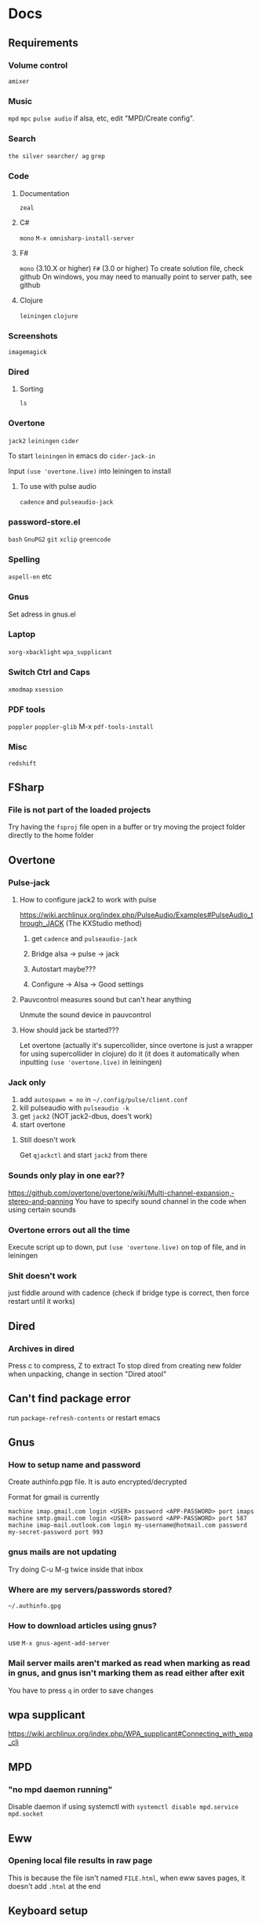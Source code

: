 * Docs
** Requirements
*** Volume control
=amixer=

*** Music
=mpd= =mpc= 
=pulse audio= if alsa, etc, edit "MPD/Create config".

*** Search
=the silver searcher/ ag=
=grep=

*** Code
**** Documentation
=zeal=

**** C#
=mono= 
=M-x omnisharp-install-server=

**** F#
=mono= (3.10.X or higher) =F#= (3.0 or higher) 
To create solution file, check github
On windows, you may need to manually point to server path, see github

**** Clojure
=leiningen= =clojure=

*** Screenshots
=imagemagick=

*** Dired
**** Sorting
=ls=

*** Overtone
=jack2= =leiningen= =cider=

To start =leiningen= in emacs do =cider-jack-in=

Input =(use 'overtone.live)= into leiningen to install

**** To use with pulse audio
=cadence= and =pulseaudio-jack=

*** password-store.el
=bash=
=GnuPG2=
=git=
=xclip=
=greencode=

*** Spelling
=aspell-en= etc

*** Gnus
Set adress in gnus.el

*** Laptop
=xorg-xbacklight=
=wpa_supplicant=

*** Switch Ctrl and Caps
=xmodmap= =xsession=

*** PDF tools
=poppler= =poppler-glib=
M-x =pdf-tools-install=

*** Misc
=redshift= 

** FSharp
*** File is not part of the loaded projects
Try having the =fsproj= file open in a buffer or try moving the project folder directly to the home folder

** Overtone
*** Pulse-jack
**** How to configure jack2 to work with pulse
https://wiki.archlinux.org/index.php/PulseAudio/Examples#PulseAudio_through_JACK
(The KXStudio method)

1. get =cadence= and =pulseaudio-jack=
   
2. Bridge alsa -> pulse -> jack

3. Autostart maybe???

4. Configure -> Alsa -> Good settings

**** Pauvcontrol measures sound but can't hear anything
Unmute the sound device in pauvcontrol

**** How should jack be started???
Let overtone (actually it's supercollider, since overtone is just a wrapper for using supercollider in clojure) do it (it does it automatically when inputting =(use 'overtone.live)= in leiningen)

*** Jack only
1. add =autospawn = no= in =~/.config/pulse/client.conf= 
2. kill pulseaudio with =pulseaudio -k= 
3. get =jack2= (NOT jack2-dbus, does't work)
4. start overtone

**** Still doesn't work
Get =qjackctl= and start =jack2= from there

*** Sounds only play in one ear??
https://github.com/overtone/overtone/wiki/Multi-channel-expansion,-stereo-and-panning
You have to specify sound channel in the code when using certain sounds

*** Overtone errors out all the time
Execute script up to down, put =(use 'overtone.live)= on top of file, and in leiningen

*** Shit doesn't work
just fiddle around with cadence (check if bridge type is correct, then force restart until it works)

** Dired
*** Archives in dired
Press c to compress, Z to extract
To stop dired from creating new folder when unpacking, change in section "Dired atool"

** Can't find package error
run
=package-refresh-contents=
or restart emacs
** Gnus 
*** How to setup name and password
Create authinfo.pgp file. It is auto encrypted/decrypted

Format for gmail is currently
#+BEGIN_SRC
machine imap.gmail.com login <USER> password <APP-PASSWORD> port imaps
machine smtp.gmail.com login <USER> password <APP-PASSWORD> port 587
machine imap-mail.outlook.com login my-username@hotmail.com password my-secret-password port 993
#+END_SRC

*** gnus mails are not updating
Try doing C-u M-g twice inside that inbox

*** Where are my servers/passwords stored?
=~/.authinfo.gpg=

*** How to download articles using gnus?
use =M-x gnus-agent-add-server=

*** Mail server mails aren't marked as read when marking as read in gnus, and gnus isn't marking them as read either after exit
You have to press =q= in order to save changes

** wpa supplicant
https://wiki.archlinux.org/index.php/WPA_supplicant#Connecting_with_wpa_cli

** MPD
*** "no mpd daemon running" 
Disable daemon if using systemctl with =systemctl disable mpd.service mpd.socket=

** Eww
*** Opening local file results in raw page
This is because the file isn't named =FILE.html=, when eww saves pages, it doesn't add =.html= at the end

** Keyboard setup
*** Change keyboard layout
To list keymaps, do =localectl list-keymaps=

=carpalx= is example layout
To load keymaps, in terminal do: =loadkeys carpalx=

To make permanent:
in =/etc/vconsole.conf=
#+BEGIN_SRC
KEYMAP=carpalx
FONT=lat9w-16
#+END_SRC

*** Swap Ctrl and Caps_Lock
Load correct keymap
1. Do =sudo dumpkeys | head -1 > ~/Keys.map=
2. Add this under the one line long Keys.map
#+BEGIN_SRC maps
keycode 58 = Control # Makes Caps Lock act as ctrl
keycode 29 = Caps_Lock # Makes ctrl act as caps
# alt_is_meta # Fix the alt key?
#+END_SRC
3. Do =sudo loadkeys ~/Keys.map=

** Interesting stuff
highlight-changes-mode (built in)
goto-chg (goto last change)

** Color picking
Get =gpick=

* Package management

** Local packages
#+BEGIN_SRC emacs-lisp
  (add-to-list 'load-path (expand-file-name (concat user-emacs-directory "local-packages")))
#+END_SRC

* Security
#+BEGIN_SRC emacs-lisp
  (setq network-security-level 'paranoid)
#+END_SRC

** Make authinfo gpg file
#+BEGIN_SRC emacs-lisp
  (setq netrc-file "~/.authinfo.gpg")
#+END_SRC

* Persistent keys
#+BEGIN_SRC emacs-lisp
  (defvar my/keys-mode-map (make-sparse-keymap))

  ;; Emacs 27 doesn't support :init-value, :keymap, etc
  (if (string< emacs-version "27")
      (define-minor-mode my/keys-mode
        ;; init value t to enable it in fundamental mode
        ;; More info: http://emacs.stackexchange.com/q/16693/115
        :init-value t
        :keymap my/keys-mode-map)
    (define-minor-mode my/keys-mode nil t nil my/keys-mode-map))

  (add-to-list 'emulation-mode-map-alists `((my/keys-mode . ,my/keys-mode-map)))

  ;; Turn off the minor mode in the minibuffer
  (defun my/keys-mode-turn-off ()
    (my/keys-mode -1))

  (defun my/keys-mode-turn-on ()
    (my/keys-mode 1))
#+END_SRC

** Mode specific settings
#+BEGIN_SRC emacs-lisp
  ;; Disable keys in minibuffers such as ivy, etc
  (add-hook 'minibuffer-setup-hook 'my/keys-mode-turn-off)
  ;;(add-hook 'messages-buffer-mode-hook 'my/keys-mode-turn-on)
#+END_SRC

* Generic functions and variables
** File management
*** Create directory if directory doesn't exist
#+BEGIN_SRC emacs-lisp
  (defun my/create-dir-if-not-exist (dir)
    (if (not (file-directory-p dir))
        (progn
          (make-directory dir)
          (message (concat "dir: " dir " created!")))))
#+END_SRC

*** Create file if file doesn't exist
#+BEGIN_SRC emacs-lisp
  (defun my/create-file-if-not-exist (file)
    (if (not (file-exists-p file))
        (progn
          (write-region "" nil file)
          (message (concat "file: " file " created!")))))
#+END_SRC

*** Create file with content if file doesn't exist
#+BEGIN_SRC emacs-lisp
  (defun my/create-file-with-content-if-not-exist (file content)
    (if (not (file-exists-p file))
        (progn
          (write-region content nil file)
          (message (concat "file: " file " with contents")))))
;;" created with content: " content
#+END_SRC

** Is external package installed
#+BEGIN_SRC emacs-lisp
  (defun my/run-and-is-external-package-installed (package)
    (not (string-match-p "not found"
                       (shell-command-to-string package))))
#+END_SRC

** Give buffer unique name
#+BEGIN_SRC emacs-lisp
  (defun my/give-buffer-unique-name(base-name)
    (rename-buffer base-name t))
#+END_SRC

** Is font installed
#+BEGIN_SRC emacs-lisp
  (defvar my/font-family-list (font-family-list))
  (defun my/font-installed (font)
    (if (member font my/font-family-list)
      t
      nil))
#+END_SRC

** Fold ellipsis 
#+BEGIN_SRC emacs-lisp
  (defvar my/fold-ellipsis)

  (when window-system
    (setq my/fold-ellipsis "↴"))

  ;; The terminal probably doesn't support unicode
  (when (not window-system)
    (setq my/fold-ellipsis "↓"))
#+END_SRC

** File size human readable
Default file-size-human-readable returns decimal values
#+BEGIN_SRC emacs-lisp
  (require 'files)

  (defun my/file-size-human-readable (file-size &optional flavor decimal)
    "Produce a string showing FILE-SIZE in human-readable form.

  Optional second argument FLAVOR controls the units and the display format:

   If FLAVOR is nil or omitted, each kilobyte is 1024 bytes and the produced
      suffixes are \"k\", \"M\", \"G\", \"T\", etc.
   If FLAVOR is `si', each kilobyte is 1000 bytes and the produced suffixes
      are \"k\", \"M\", \"G\", \"T\", etc.
   If FLAVOR is `iec', each kilobyte is 1024 bytes and the produced suffixes
      are \"KiB\", \"MiB\", \"GiB\", \"TiB\", etc.
   If DECIMAL is true, a decimal number is returned"
    (setq 1024Decimal (if decimal 1024.0 1024))
    (setq 1000Decimal (if decimal 1000.0 1000))

    (let ((power (if (or (null flavor) (eq flavor 'iec))
                     1024Decimal
                   1000Decimal))
          (post-fixes
           ;; none, kilo, mega, giga, tera, peta, exa, zetta, yotta
           (list "" "k" "M" "G" "T" "P" "E" "Z" "Y")))
      (while (and (>= file-size power) (cdr post-fixes))
        (setq file-size (/ file-size power)
              post-fixes (cdr post-fixes)))
      (format (if (> (mod file-size 1.0) 0.05)
                  "%.1f%s%s"
                "%.0f%s%s")
              file-size
              (if (and (eq flavor 'iec) (string= (car post-fixes) "k"))
                  "K"
                (car post-fixes))
              (if (eq flavor 'iec) "iB" ""))))
#+END_SRC

** Set font
#+BEGIN_SRC emacs-lisp
  (defun my/set-default-font(font)
    (if window-system
        (set-face-attribute 'default nil
                            :family font
                            :height 120)))
#+END_SRC
* Theme
#+BEGIN_SRC emacs-lisp
  ;; (when window-system
    ;; (use-package twilight-anti-bright-theme)
    ;; (load-theme 'twilight-anti-bright t))

  (when (not window-system)
    (load-theme 'wheatgrass t))
#+END_SRC

** Fonts
#+BEGIN_SRC emacs-lisp  
  (defvar my/is-font-mono nil)
  (defvar my/font nil)
  (defvar my/font-raw nil)

  (if (my/font-installed "Open Sans")
      (progn
        (setq my/font-raw "Open Sans")
        (setq my/font "opensans"))
    (if (my/font-installed "dejavu sans")
        (progn
          (setq my/font-raw "dejavu sans")
          (setq my/font "DejaVuSans"))))

  (if my/font
      (my/set-default-font my/font))
#+END_SRC

** Mono font
#+BEGIN_SRC emacs-lisp
  (defun my/get-best-mono-font ()
    (if my/is-font-mono
        my/font
      (if (my/font-installed "Inconsolata")
          "Inconsolata"
        (if (my/font-installed "dejavu sans mono")
            "DejaVuSansMono"
          (if (my/font-installed "Noto Sans Mono")
              "NotoSansMono"
            (if (my/font-installed "Perfect DOS VGA 437")
                "Perfect DOS VGA 437"))))))

  (defvar my/mono-font (my/get-best-mono-font))
#+END_SRC

** Make sure mode line is disabled before any windows are created
#+BEGIN_SRC emacs-lisp
 (setq mode-line-format "")
 (setq-default mode-line-format "")
#+END_SRC

* Startup processes
** Prevent async command from opening new window
#+BEGIN_SRC emacs-lisp
  ;; Buffers that I don't want popping up by default
  (add-to-list 'display-buffer-alist
               '("\\*Async Shell Command\\*.*" display-buffer-no-window))
#+END_SRC

** Check if OS is fully compatible
#+BEGIN_SRC emacs-lisp
  (defvar fully-compatible-system (or (eq system-type 'gnu/linux)(eq system-type 'gnu)(eq system-type 'gnu/kfreebsd)))
#+END_SRC

** Redshift 
#+BEGIN_SRC emacs-lisp
  (if(my/run-and-is-external-package-installed "redshift -h")
      (start-process "redshift" nil "redshift"))
#+END_SRC

** Garbage collection
#+BEGIN_SRC emacs-lisp
  (setq garbage-collection-messages t)

  ;; Get 80% of memory
  (defvar my/emacs-max-ram-usage (floor (* (* (car (memory-info)) 0.8) 1024))
    "Max ram emacs can use before having to jump ship
  Is in bytes")

    (if my/emacs-max-ram-usage
        (setq gc-cons-threshold my/emacs-max-ram-usage))

  (defun garbage-collect (&rest args) 
    (message "Emacs is trying to garbage collect, it's time to jump ship"))
#+END_SRC

** Disable custom
Stop custom from editing init.el
#+BEGIN_SRC emacs-lisp
  (setq custom-file (concat user-emacs-directory ".emacs-custom.el"))
#+END_SRC

* Backups
Stop emacs from creating backup files on every save
#+BEGIN_SRC emacs-lisp
  ;;(setq make-backup-files nil)
  ;;(setq auto-save-default nil)
  ;; Make multiple backups
  (setq version-control t)

  ;; Backup even if file is under version control
  (setq vc-make-backup-files t)

  (setq backup-by-copying t)      ; don't clobber symlinks
  (setq delete-old-versions t)
  (setq kept-new-versions 6)
  (setq kept-old-versions 2)

  (defvar my/backup-directory (concat user-emacs-directory "backups/"))
  (defvar my/auto-saves-directory (concat user-emacs-directory "auto-saves/"))

  (my/create-dir-if-not-exist my/backup-directory)

  (my/create-dir-if-not-exist my/auto-saves-directory)

  (setq backup-directory-alist `(("." . ,my/backup-directory)))
  (setq auto-save-file-name-transforms `((".*" ,my/auto-saves-directory t)))
#+END_SRC

** Make backup on every save
https://www.emacswiki.org/emacs/ForceBackups
#+BEGIN_SRC emacs-lisp
  (defvar my/create-per-session-backups t)
  ;; Max amount of characters, 200 000 ~200kb
  (defvar my/per-session-backup-limit 200000)

  (defvar my/backup-per-session-directory (concat my/backup-directory "per-session/"))

  (my/create-dir-if-not-exist my/backup-per-session-directory)

  (defun my/force-backup-of-buffer ()
    (interactive)
    (if (and my/create-per-session-backups (< (point-max) my/per-session-backup-limit) (buffer-modified-p))
        (save-restriction (widen) (write-region (point-min) (point-max) (concat my/backup-per-session-directory (number-to-string (time-to-seconds)) (buffer-name)) nil nil nil))))
#+END_SRC

** Delete old backups
#+BEGIN_SRC emacs-lisp
  ;; Automatically delete old backup files older than a week
  (message "Deleting old backup files...")
  (let ((week (* 60 60 24 7))
        (current (float-time (current-time))))
    (dolist (file (directory-files my/backup-directory t))
      (when (and (backup-file-name-p file)
               (> (- current (float-time (nth 5 (file-attributes file))))
                  week))
        (message "%s" file)
        (delete-file file))))
#+END_SRC

** Delete per-session backups on startup
#+BEGIN_SRC emacs-lisp
  (shell-command (concat "rm " my/backup-per-session-directory "*" ))
#+END_SRC

** Disble backups for certain files
#+BEGIN_SRC emacs-lisp
  (define-minor-mode my/no-backups-mode
    "http://anirudhsasikumar.net/blog/2005.01.21.html
  For sensitive files like password lists.
  It disables backup creation and auto saving.

  With no argument, this command toggles the mode.
  Non-null prefix argument turns on the mode.
  Null prefix argument turns off the mode."
    ;; The initial value.
    nil
    ;; The indicator for the mode line.
    "no-backups"
    ;; The minor mode bindings.
    nil
    (if (symbol-value my/no-backups-mode)
        (progn
          ;; disable backups
          (set (make-local-variable 'backup-inhibited) t) 
          ;; disable auto-save
          (if auto-save-default
              (progn
                (setq my/create-per-session-backups nil)
                (auto-save-mode -1))))
                                          ;resort to default value of backup-inhibited
      (kill-local-variable 'backup-inhibited)
                                          ;resort to default auto save setting
      (if auto-save-default
          (progn
            (setq my/create-per-session-backups t)
            (auto-save-mode 1)))))
#+END_SRC

*** File types to not backup
#+BEGIN_SRC emacs-lisp
  (add-to-list 'auto-mode-alist '("\\.gpg$" . my/no-backups-mode))

  (add-hook 'image-mode-hook 'my/no-backups-mode)
#+END_SRC

** Undo tree
#+BEGIN_SRC emacs-lisp
  (use-package undo-tree)

  (setq global-undo-tree-mode t)

  ;; Fixes errors
  (setq undo-tree-enable-undo-in-region nil)
  (setq-default undo-tree-enable-undo-in-region nil)

  ;; (setq undo-tree-auto-save-history t)
  ;; (setq-default undo-tree-auto-save-history t)

  (setq undo-tree-visualizer-lazy-drawing nil)
  (setq-default undo-tree-visualizer-lazy-drawing nil)

  (setq undo-tree-visualizer-timestamps t)
  (setq undo-tree-visualizer-diff t)

  ;;(setq undo-tree-auto-save-history t)

  ;;(setq undo-tree-history-directory-alist '(("." . "~/.emacs.d/saves")))
  ;;(make-directory (concat spacemacs-cache-directory "undo"))
#+END_SRC

* Evil
#+BEGIN_SRC emacs-lisp
  (use-package evil)

  ;;(fset 'evil-visual-update-x-selection 'ignore)
  (evil-mode)

  (setq evil-search-module 'evil-search)
  (setq evil-vsplit-window-right t)
  (setq evil-split-window-below t)
  (setq evil-shift-round nil)

  ;; Makes swiper A LOT faster
  (setq evil-ex-interactive-search-highlight t)
  (setq evil-ex-search-persistent-highlight nil)
#+END_SRC

** Settings
*** Disable messages in echo area
Evil spams message area
#+BEGIN_SRC emacs-lisp
(setq
    evil-emacs-state-message nil
    evil-operator-state-message nil
    evil-insert-state-message nil
    evil-replace-state-message nil
    evil-motion-state-message nil
    evil-normal-state-message nil
    evil-visual-state-message nil)
#+END_SRC

*** Cursor states
#+BEGIN_SRC emacs-lisp
  (setq evil-emacs-state-cursor '("purple" box))
  (setq evil-normal-state-cursor '("white" box))
  (setq evil-visual-state-cursor '("yellow" box))
  (setq evil-insert-state-cursor '("orange" box))
  (setq evil-replace-state-cursor '("green" box))
  (setq evil-operator-state-cursor '("white" hollow))
#+END_SRC

*** Exit emacs state with esc
#+BEGIN_SRC emacs-lisp
  (define-key evil-emacs-state-map [escape] 'evil-normal-state)
#+END_SRC

*** Disable emacs mode 
#+BEGIN_SRC emacs-lisp
  (setq evil-emacs-state-modes nil)
#+END_SRC

*** Set which modes use which evil state by default
Example
#+BEGIN_SRC emacs-lisp
  (setq evil-insert-state-modes nil)

  (if (string< emacs-version "24.3")
      (error "Since emacs version is under 24.3, you need to remove cl-... in this section, and add (require 'cl) (not recommended to do in later versions)"))

  (cl-loop for (mode . state) in '(
                                   ;; So i C-leader works for exwm windows
                                   (exwm-mode . insert)
                                   ;;(eshell-mode . insert)
                                   (term-mode . insert)
                                   ;;(org-agenda-mode . insert)
                                   (magit-popup-mode . insert)
                                   (proced-mode . insert)
                                   (emms-playlist-mode . insert))
           do (evil-set-initial-state mode state))
#+END_SRC

*** Switching to normal state without moving cursor
#+BEGIN_SRC emacs-lisp
  (defun my/evil-normal-state (&optional arg)
    (if (not(eq evil-state 'normal))
        (progn
          (evil-normal-state arg)
          (move-to-column (+ 1 (current-column))))))
#+END_SRC

*** Make one space enough to end work for use with evil sentence motion
#+BEGIN_SRC emacs-lisp
(setq sentence-end-double-space nil)
#+END_SRC

** Text objects
*** Evil-indent-plus
Allows for using indention as text objects
#+BEGIN_SRC emacs-lisp
  (use-package evil-indent-plus)

  (define-key evil-inner-text-objects-map "i" 'evil-indent-plus-i-indent)
  (define-key evil-outer-text-objects-map "i" 'evil-indent-plus-a-indent)
  (define-key evil-inner-text-objects-map "I" 'evil-indent-plus-i-indent-up)
  (define-key evil-outer-text-objects-map "I" 'evil-indent-plus-a-indent-up)
  (define-key evil-inner-text-objects-map "C-i" 'evil-indent-plus-i-indent-up-down)
  (define-key evil-outer-text-objects-map "C-i" 'evil-indent-plus-a-indent-up-down)
#+END_SRC

*** Evil textobject block
#+BEGIN_SRC emacs-lisp
  (use-package evil-textobj-anyblock)

  (define-key evil-inner-text-objects-map "b" 'evil-textobj-anyblock-inner-block)
  (define-key evil-outer-text-objects-map "b" 'evil-textobj-anyblock-a-block)

  (define-key evil-motion-state-map "!" 'evil-textobj-anyblock-forward-open-block-start)

  ;; (add-hook 'lisp-mode-hook
  ;; (lambda ()
  ;; (setq-local evil-textobj-anyblock-blocks
  ;; '(("(" . ")")
  ;; ("{" . "}")
  ;; ("\\[" . "\\]")
  ;; ("\"" . "\"")))))
#+END_SRC

*** Evil-surround
#+BEGIN_SRC emacs-lisp
  (use-package evil-surround)
  (global-evil-surround-mode 1)
#+END_SRC

*** Evil-args
#+BEGIN_SRC emacs-lisp
  (use-package evil-args)

  ;; bind evil-args text objects
  (define-key evil-inner-text-objects-map "a" 'evil-inner-arg)
  (define-key evil-outer-text-objects-map "a" 'evil-outer-arg)
#+END_SRC

** Evil-lion
#+BEGIN_SRC emacs-lisp
  ;;(use-package evil-lion)

  ;;(evil-lion-mode)
#+END_SRC

** Evil-goggles
#+BEGIN_SRC emacs-lisp
  (use-package evil-goggles)
  (evil-goggles-mode)
  ;; Disable pulse which both fixes so that you can set foreground color on the pulse font and saves on performance
  (setq evil-goggles-pulse nil)
  (setq evil-goggles-duration 60)

  (evil-goggles-use-diff-faces)
#+END_SRC

** Evil-matchit
#+BEGIN_SRC emacs-lisp
  (use-package evil-matchit)
  (global-evil-matchit-mode 1)
#+END_SRC

** Evil-multiple cursors
#+BEGIN_SRC emacs-lisp
  (use-package evil-mc)

  (global-evil-mc-mode 1)

  (define-prefix-command 'my/evil-mc-map)
  (define-key evil-normal-state-map (kbd "m") 'my/evil-mc-map)
  (define-key evil-visual-state-map (kbd "m") 'my/evil-mc-map)

  (define-key my/evil-mc-map (kbd "d") 'evil-mc-undo-all-cursors)
  (define-key my/evil-mc-map (kbd "v") 'evil-mc-make-cursor-here)
  (define-key my/evil-mc-map (kbd "V") 'evil-mc-make-all-cursors)
  (define-key my/evil-mc-map (kbd "s") 'evil-mc-pause-cursors)
  (define-key my/evil-mc-map (kbd "S") 'evil-mc-resume-cursors)
  (define-key my/evil-mc-map (kbd "n") 'evil-mc-make-and-goto-next-cursor)
  (define-key my/evil-mc-map (kbd "p") 'evil-mc-make-and-goto-prev-cursor)

  (define-key my/evil-mc-map (kbd "g g") 'evil-mc-make-and-goto-first-cursor)
  (define-key my/evil-mc-map (kbd "G") 'evil-mc-make-and-goto-last-cursor)
#+END_SRC

** Keys
#+BEGIN_SRC emacs-lisp
  ;; Unbind unused keys
  (define-key evil-motion-state-map (kbd "C-w") 'nil)
  (define-key evil-emacs-state-map (kbd "C-w") 'nil)

  ;; (define-key evil-motion-state-map (kbd "RET") 'nil)
  ;; (evil-define-key 'normal my/keys-mode-map (kbd "RET") 'evil-ret)
#+END_SRC

* Leader
When changing leader, change =my/leader-map-key= and manually change all general simulate key rebinds
#+BEGIN_SRC emacs-lisp
  (define-prefix-command 'my/leader-map)

  (defvar my/leader-map-key "SPC")
  (defvar my/mod-leader-map-key "C-SPC")

  (defvar my/window-leader-key "C-=")
  (defvar my/mod-window-leader-key "M-C-=")

  (define-prefix-command 'my/help-map)
  (define-key my/leader-map (kbd "h") 'my/help-map)

  (define-key my/leader-map (kbd "u") 'undo-tree-visualize)

   (evil-define-key 'normal my/keys-mode-map (kbd my/leader-map-key) 'my/leader-map)
   (evil-define-key 'motion my/keys-mode-map (kbd my/leader-map-key) 'my/leader-map)
   (evil-define-key 'visual my/keys-mode-map (kbd my/leader-map-key) 'my/leader-map)

  ;; Enable leader even if my/keys-mode isn't active
   (define-key evil-motion-state-map (kbd my/leader-map-key) 'my/leader-map)
   (define-key evil-normal-state-map (kbd my/leader-map-key) 'my/leader-map)
#+END_SRC

* Write config map
#+BEGIN_SRC emacs-lisp
  (define-prefix-command 'my/write-config-map)
  (define-key my/leader-map (kbd "C-c") 'my/write-config-map)
#+END_SRC

** Write .gnus.el
Create =.gnus.el=, which gnus reads from 
#+BEGIN_SRC emacs-lisp
  (defun my/write-gnus ()
    (interactive)
    (if(eq fully-compatible-system t)
        (my/create-file-with-content-if-not-exist "~/.gnus.el" "
  AddYourEmailHereThenDeleteThis
  (setq mail-host-address \"MyAdress\")
  ")))

  (define-key my/write-config-map (kbd "g") 'my/write-gnus)
#+END_SRC

** Write .Xdefaults
emacs. commands to disable scrollbar, etc before launching emacs, improving startup time
#+BEGIN_SRC emacs-lisp
  (defun my/write-xdefaults ()
    (interactive)
    (if(eq fully-compatible-system t)
        (my/create-file-with-content-if-not-exist "~/.Xdefaults" " 
  emacs.toolBar: 0
  emacs.menuBar: 0
  emacs.verticalScrollBars: off" )))

  (define-key my/write-config-map (kbd "d") 'my/write-xdefaults)
#+END_SRC

** Write .xinitrc
=xset s= disables screen saver
setxkbmap to select keyboard layout

#+BEGIN_SRC emacs-lisp
  (defun my/write-xinitrc ()
    (interactive)
    (if(eq fully-compatible-system t)
        (my/create-file-with-content-if-not-exist "~/.xinitrc" "
  xset s off
  xset s noblank
  xset s off
  xset s off -dpms

  setxkbmap -layout us -variant altgr-intl
  # setxkbmap -layout carpalx -variant qgmlwy

  xmodmap ~./xmodmap

  # Fix java windows in exwm
  export _JAVA_AWT_WM_NONREPARENTING=1

  exec emacs")))

  (define-key my/write-config-map (kbd "i") 'my/write-xinitrc)
#+END_SRC

** Write .xmodmap
This swaps capslock and ctrl
#+BEGIN_SRC emacs-lisp
  (defun my/write-xmodmap ()
    (interactive)
    (if(eq fully-compatible-system t)
        (my/create-file-with-content-if-not-exist "~/.xmodmap" " 
  ! Swap Caps_Lock and Control_L
  remove Lock = Caps_Lock
  remove Control = Control_L
  keysym Control_L = Caps_Lock
  keysym Caps_Lock = Control_L
  add Lock = Caps_Lock
  add Control = Control_L
  ")))

  (define-key my/write-config-map (kbd "m") 'my/write-xmodmap)
#+END_SRC

** Write mpd
#+BEGIN_SRC emacs-lisp
  (defun my/setup-mpd ()
    (interactive)
    (setq my/config-directory "~/.config/")
    (my/create-dir-if-not-exist my/config-directory)

    (setq my/mpd-directory (concat my/config-directory "mpd/"))
    (my/create-dir-if-not-exist my/mpd-directory)

    (setq my/mpd-conf-file (concat my/mpd-directory "mpd.conf"))
    (my/create-file-with-content-if-not-exist my/mpd-conf-file "
  music_directory \"~/Music\"
  playlist_directory  \"~/.config/mpd/playlists\"
  db_file \"~/.config/mpd/mpd.db\"
  log_file \"~/.config/mpd/mpd.log\"
  bind_to_address \"127.0.0.1\"
  port \"6600\"

  # For pulse audio
  audio_output {
  type \"pulse\"
  name \"pulse audio\"
  }
                   ")

    (my/create-file-if-not-exist (concat my/mpd-directory "mpd.log"))
    (my/create-file-if-not-exist (concat my/mpd-directory "mpd.db"))
    (my/create-dir-if-not-exist (concat my/mpd-directory "playlists/")))

  (define-key my/write-config-map (kbd "m") 'my/setup-mpd)
#+END_SRC

** Write all configs
#+BEGIN_SRC emacs-lisp
  (defun my/write-all-config ()
    (interactive)
    (my/write-xdefaults)
    (my/write-xinitrc)
    (my/write-gnus)
    (my/setup-mpd))

  (define-key my/write-config-map (kbd "a") 'my/write-all-config)
#+END_SRC

* Install software
#+BEGIN_SRC emacs-lisp
  (define-prefix-command 'my/software-install-map)
  (define-key my/leader-map (kbd "I") 'my/software-install-map)
#+END_SRC

** Install eclipse java language server
For use with lsp-java
#+BEGIN_SRC emacs-lisp
  (defun my/install-eclipse-java-language-server()
    (interactive)
    (shell-command "
  rm -rf ~/.emacs.d/eclipse.jdt.ls/server/
  mkdir -p ~/.emacs.d/eclipse.jdt.ls/server/
  wget http://download.eclipse.org/jdtls/snapshots/jdt-language-server-latest.tar.gz -O /tmp/jdt-latest.tar
  tar xf /tmp/jdt-latest.tar -C ~/.emacs.d/eclipse.jdt.ls/server/
  "))

  (define-key my/software-install-map (kbd "j") 'my/install-eclipse-java-language-server)
#+END_SRC

** Install pdf tools
#+BEGIN_SRC emacs-lisp
  (define-key my/software-install-map (kbd "p") 'pdf-tools-install)
#+END_SRC

** Install omnisharp
#+BEGIN_SRC emacs-lisp
  (define-key my/software-install-map (kbd "o") 'omnisharp-install-server)
#+END_SRC

** Compile config
#+BEGIN_SRC emacs-lisp
  (defun my/compile-config ()
    (interactive)
    (byte-compile-file my/config-exported-location nil))

  (define-key my/software-install-map (kbd "C-c") 'my/compile-config)
#+END_SRC

* Minor
** Startup
Disable startup message
#+BEGIN_SRC emacs-lisp
  (setq inhibit-startup-message t)
#+END_SRC

** Scratch buffer
*** Disable initial scratch buffer message
#+BEGIN_SRC emacs-lisp
  (setq initial-scratch-message nil)
#+END_SRC

** Encoding
#+BEGIN_SRC emacs-lisp
  (setq locale-coding-system 'utf-8)
  (set-terminal-coding-system 'utf-8)
  (set-keyboard-coding-system 'utf-8)
  (set-selection-coding-system 'utf-8)
  (prefer-coding-system 'utf-8)
#+END_SRC

** Line wrapping
*** Enable truncate lines mode
#+BEGIN_SRC emacs-lisp
  (set-default 'truncate-lines t)
#+END_SRC

*** Visual-line mode
#+BEGIN_SRC emacs-lisp
  (global-visual-line-mode t)

  (define-key my/leader-map (kbd "C-v") 'visual-line-mode)

#+END_SRC
*** Fringe indicators of wrapped line
#+BEGIN_SRC emacs-lisp
  (setq visual-line-fringe-indicators '(right-triangle nil))
#+END_SRC

** Disable useless functionallity
#+BEGIN_SRC emacs-lisp
  (mouse-wheel-mode -1)
  (tooltip-mode -1)
#+END_SRC

** 1 letter prompts
Convert yes or no prompt to y or n prompt
#+BEGIN_SRC emacs-lisp
(defalias 'yes-or-no-p 'y-or-n-p)
#+END_SRC
  
** Smooth scroll
Scroll 1 line at a time when cursor goes outside screen
#+BEGIN_SRC emacs-lisp
  (setq scroll-conservatively 100)
#+END_SRC

** Bell
Disable bell
#+BEGIN_SRC emacs-lisp
  (setq ring-bell-function 'ignore)
#+END_SRC

** Subword (camel case movement)
 #+BEGIN_SRC emacs-lisp
(global-subword-mode 1)
 #+END_SRC

** Change max killring size
#+BEGIN_SRC emacs-lisp
  (setq kill-ring-max 100)
#+END_SRC

** Pixel scroll mode
In org mode when displaying images pixel scroll mode can be useful maybe
#+BEGIN_SRC emacs-lisp
  ;;(add-hook 'org-mode-hook 'pixel-scroll-mode)
#+END_SRC

** Increase and decrease brightness
#+BEGIN_SRC emacs-lisp
  (defun my/increase-brightness ()
    (interactive)
    (shell-command "xbacklight +5"))

  (defun my/decrease-brightness ()
    (interactive)
    (shell-command "xbacklight -5"))

  (global-set-key (kbd "<XF86MonBrightnessUp>") 'my/increase-brightness)
  (global-set-key (kbd "<XF86MonBrightnessDown>") 'my/decrease-brightness)
#+END_SRC

** Update packages
#+BEGIN_SRC emacs-lisp
  (define-key my/leader-map (kbd "C-u") 'list-packages)
#+END_SRC

** Sudo edit
#+BEGIN_SRC emacs-lisp
  (use-package sudo-edit
    :defer t)

  (define-key my/leader-map (kbd "'") 'sudo-edit)
#+END_SRC

** With-editor
#+BEGIN_SRC emacs-lisp
  (use-package with-editor
    :defer t)
#+END_SRC

** Disable all colors
#+BEGIN_SRC emacs-lisp
  (defun my/paper-mode()
    (interactive)
    (cl-loop for face in (face-list) do
             (set-face-attribute face nil :foreground nil :background nil))

    ;;(setq my/foreground-color "#8b4513")
    ;;(setq my/foreground-color "brown")
    ;;(setq my/background-color "black")

    ;; (setq  my/background-color "#2a1f1f")
    ;; (setq my/foreground-color "#d15120")

    ;; Night theme
    (setq my/foreground-color "gray")
    (setq my/background-color "#14191F")

    ;; Day theme
    (setq my/third-color "orange")
    (setq my/mark-color "yellow4")
    (setq my/foreground-color "black")
    ;;(setq my/background-color "white") 
    (setq my/background-color "#4682b4") 
    ;;(setq my/background-color "#87cefa") 

    ;;; Emacs
    (set-face-attribute 'default nil :foreground my/foreground-color :background my/background-color)
    (set-face-attribute 'link nil :foreground my/background-color :background my/foreground-color)
    (set-face-attribute 'highlight nil :foreground my/foreground-color :background my/mark-color)
    (set-face-attribute 'region nil :foreground my/foreground-color :background my/mark-color)
    (set-face-attribute 'error nil :foreground "#c6350b" :background)
    (set-face-attribute 'warning nil :foreground "DarkOrange" :background)

    (set-face-attribute  'font-lock-doc-face nil :foreground my/third-color :background my/foreground-color)

    ;; Line numbers
    (set-face-attribute 'line-number-current-line nil :foreground my/background-color :background my/foreground-color)
    (set-face-attribute 'line-number nil :foreground my/background-color :background my/foreground-color)

    ;; Evil
    (setq evil-emacs-state-cursor '("purple" box))
    (setq evil-normal-state-cursor '("red" box))
    (setq evil-visual-state-cursor '("yellow" box))
    (setq evil-insert-state-cursor '("orange" box))
    (setq evil-replace-state-cursor '("green" box))
    (setq evil-operator-state-cursor '("white" hollow))

    ;; Hl current line
    ;; Underlines part of current line
    ;;(set-face-attribute 'hl-line nil :foreground my/foreground-color :background nil :underline t)
    (set-face-attribute 'hl-line nil :foreground my/foreground-color :background (color-lighten-name my/background-color 10) :underline nil)

    ;;; Dired
    (set-face-attribute 'dired-directory nil :foreground my/background-color :background my/foreground-color)

    ;;; Isearch
    (set-face-attribute 'isearch nil :foreground my/background-color :background my/foreground-color)
    (set-face-attribute 'lazy-highlight nil :foreground my/background-color :background my/foreground-color)

    ;;; Highlight thing
    (set-face-attribute 'highlight-thing nil :foreground my/foreground-color :background my/mark-color)


    ;;; Company
    (set-face-attribute 'company-scrollbar-bg nil :background my/background-color)
    (set-face-attribute 'company-scrollbar-fg nil :background my/foreground-color)

    ;; Selected entry
    (set-face-attribute 'company-tooltip-selection nil :background my/foreground-color :foreground my/background-color)
    ;; All unmatching text
    (set-face-attribute 'company-tooltip nil :foreground my/foreground-color :background my/background-color)
    ;; All matching text
    (set-face-attribute 'company-tooltip-common nil :foreground my/background-color :background my/foreground-color)

    ;;; Ivy
    (set-face-attribute 'ivy-current-match nil :foreground my/background-color :background my/foreground-color)
    (set-face-attribute 'ivy-cursor nil :foreground my/background-color :background my/foreground-color)
    (set-face-attribute 'ivy-minibuffer-match-highlight nil :foreground my/background-color :background my/foreground-color)
    (set-face-attribute 'ivy-minibuffer-match-face-2 nil :foreground my/background-color :background my/foreground-color)
    (set-face-attribute 'ivy-minibuffer-match-face-3 nil :foreground my/background-color :background my/foreground-color)
    (set-face-attribute 'ivy-minibuffer-match-face-4 nil :foreground my/background-color :background my/foreground-color)

    ;;; Avy
    (set-face-attribute 'avy-lead-face nil :foreground my/background-color :background my/foreground-color)
    (set-face-attribute 'avy-lead-face-0 nil :foreground my/background-color :background my/foreground-color)
    (set-face-attribute 'avy-lead-face-1 nil :foreground my/background-color :background my/foreground-color)
    (set-face-attribute 'avy-lead-face-2 nil :foreground my/background-color :background my/foreground-color)
    (set-face-attribute 'avy-lead-face-2 nil :foreground my/background-color :background my/foreground-color)

    ;;(defvar my/evil-goggles-highlight-color)
    ;;; Evil-goggles
    ;;; 2 color approach
    ;; (set-face-attribute 'evil-goggles-change-face nil :foreground my/background-color :background my/foreground-color)
    ;; (set-face-attribute 'evil-goggles-commentary-face nil :foreground my/background-color :background my/foreground-color)
    ;; (set-face-attribute 'evil-goggles-delete-face nil :foreground my/background-color :background my/foreground-color)
    ;; (set-face-attribute 'evil-goggles-fill-and-move-face nil :foreground my/background-color :background my/foreground-color)
    ;; (set-face-attribute 'evil-goggles-indent-face nil :foreground my/background-color :background my/foreground-color)
    ;; (set-face-attribute 'evil-goggles-join-face nil :foreground my/background-color :background my/foreground-color)
    ;; (set-face-attribute 'evil-goggles-paste-face nil :foreground my/background-color :background my/foreground-color)
    ;; (set-face-attribute 'evil-goggles-record-macro-face nil :foreground my/background-color :background my/foreground-color)
    ;; (set-face-attribute 'evil-goggles-replace-with-register-face nil :foreground my/background-color :background my/foreground-color)
    ;; (set-face-attribute 'evil-goggles-set-marker-face nil :foreground my/background-color :background my/foreground-color)
    ;; (set-face-attribute 'evil-goggles-shift-face nil :foreground my/background-color :background my/foreground-color)
    ;; (set-face-attribute 'evil-goggles-surround-face nil :foreground my/background-color :background my/foreground-color)
    ;; (set-face-attribute 'evil-goggles-yank-face nil :foreground my/background-color :background my/foreground-color)

    (set-face-attribute 'diff-added nil  :background "#335533")
    (set-face-attribute 'diff-changed nil :background "#aaaa22")
    (set-face-attribute 'diff-removed nil :background "#553333")

    ;; (set-face-attribute 'diff-added nil  :background "green")
    ;; (set-face-attribute 'diff-changed nil :background "yellow")
    ;; (set-face-attribute 'diff-removed nil :background "red")

    ;; Diff-hl 
    (set-face-attribute 'diff-hl-change nil :background (face-attribute 'diff-changed :background))

    ;; Paren highlight
    (set-face-attribute 'show-paren-match nil :foreground my/background-color :background my/foreground-color)
    (set-face-attribute 'show-paren-mismatch nil :background "red")

    ;; Mode line separator
    ;; Set mode line height
    (set-face-attribute 'mode-line nil
                        :foreground my/foreground-color
                        :background my/foreground-color
                        :height  0.1)

    (set-face-attribute 'mode-line-inactive nil
                        :foreground my/foreground-color
                        :background my/foreground-color
                        :height  0.1)
    )

  (add-hook 'exwm-init-hook 'my/paper-mode)

  ;; (counsel-faces)

  (define-key my/leader-map (kbd "M-c") 'my/paper-mode)
#+END_SRC

** Enable disabled commands
#+BEGIN_SRC emacs-lisp
  (put 'narrow-to-region 'disabled nil)
  (put 'narrow-to-page 'disabled nil)
  (put 'narrow-to-defun 'disabled nil)
#+END_SRC

** Async
#+BEGIN_SRC emacs-lisp
  (use-package async)

  (autoload 'dired-async-mode "dired-async.el" nil t)
  (dired-async-mode 1)
#+END_SRC

** Zoom
#+BEGIN_SRC emacs-lisp
  ;; (defun my/increase-volume ()
    ;; (interactive)
    ;; (text-scale-set 0))
  ;; (define-key my/leader-map (kbd "+") ')
  ;; (define-key my/leader-map (kbd "_") '(lambda () (interactive) (text-scale-set 0)))
;; 
  (define-key my/leader-map (kbd "-") '(lambda () (interactive) (text-scale-decrease 1)))
  (define-key my/leader-map (kbd "=") '(lambda () (interactive) (text-scale-increase 1)))
#+END_SRC

** Toggle mono-font
#+BEGIN_SRC emacs-lisp
  ;;(font-get "opensans" :spacing)
  (defun my/toggle-mono-font()
    (interactive)
    (if window-system
      (if (not my/is-font-mono)
          (if  (string= (face-attribute 'default :family) my/font-raw)
              (my/set-default-font my/mono-font)
          (my/set-default-font my/font)))))

  (define-key my/leader-map (kbd "C-f") 'my/toggle-mono-font)
#+END_SRC

*** Toggle local mono font
#+BEGIN_SRC emacs-lisp
  (defun my/toggle-local-mono-font()
    (interactive)
    (if window-system
      (if (not my/is-font-mono)
          (if  (string= (face-attribute 'default :family) my/font-raw)
              (face-remap-add-relative 'default :family my/mono-font)
          (face-remap-add-relative 'default :family my/font-raw)))))

  (define-key my/leader-map (kbd "M-f") 'my/toggle-local-mono-font)
#+END_SRC

** Exit emacs
#+BEGIN_SRC emacs-lisp
  (define-key my/leader-map (kbd "C-z") 'save-buffers-kill-emacs)
#+END_SRC

** Help mode
#+BEGIN_SRC emacs-lisp
  (define-key my/leader-map (kbd "C-h") help-map)
#+END_SRC

* File options
#+BEGIN_SRC emacs-lisp
  (define-prefix-command 'my/file-options-map)
  (define-key my/leader-map (kbd "`") 'my/file-options-map)
#+END_SRC

** Revert
#+BEGIN_SRC emacs-lisp
  (define-key my/file-options-map (kbd "r") 'revert-buffer)
#+END_SRC

** Statistics
#+BEGIN_SRC emacs-lisp
  (define-prefix-command 'my/statistics-map)
  (define-key my/file-options-map (kbd "s") 'my/statistics-map)

  (define-key my/statistics-map (kbd "w") 'count-words)
  (define-key my/statistics-map (kbd "r") 'count-words-region)
#+END_SRC

** Indentation
#+BEGIN_SRC emacs-lisp
  (define-prefix-command 'my/indentation-map)
  (define-key my/file-options-map (kbd "i") 'my/indentation-map)

  (defun my/change-tab-width ()
    (interactive)
    (setq-default tab-width (string-to-number (completing-read "Enter tab width" nil))))

  ;; Applies only to region
  (define-key my/indentation-map (kbd "t") 'tabify)
  (define-key my/indentation-map (kbd "SPC") 'untabify)

  (define-key my/indentation-map (kbd "w") 'my/change-tab-width)
#+END_SRC

* Visit file hotkeys
#+BEGIN_SRC emacs-lisp
  (define-prefix-command 'my/open-map)
  (define-key my/leader-map (kbd "o") 'my/open-map)

  (defvar my/open-map-hook nil
    "Hook called after a buffer is visited through my/open-map")
#+END_SRC

** Scratch
#+BEGIN_SRC emacs-lisp
  (defun my/switch-to-scratch()
    (interactive)
    (switch-to-buffer "*scratch*")
    (run-hooks 'my/open-map-hook))

  (define-key my/open-map (kbd "s") 'my/switch-to-scratch)
#+END_SRC

** Backup
#+BEGIN_SRC emacs-lisp
  (defun my/backups-visit ()
    (interactive)
    (find-file (expand-file-name (concat user-emacs-directory "backups")))
    (run-hooks 'my/open-map-hook))

  (defun my/backups-per-session-visit ()
    (interactive)
    (find-file (expand-file-name (concat user-emacs-directory "backups/per-session")))
    (run-hooks 'my/open-map-hook))


  (define-key my/open-map (kbd "b") 'my/backups-per-session-visit)
  (define-key my/open-map (kbd "B") 'my/backups-visit)
#+END_SRC

** Visit config
#+BEGIN_SRC emacs-lisp
  (defun my/config-visit ()
    (interactive)
    (find-file (expand-file-name (concat user-emacs-directory "config.org")))
    (run-hooks 'my/open-map-hook))
    (define-key my/open-map (kbd "c") 'my/config-visit)
#+END_SRC
  
** Reload config
#+BEGIN_SRC emacs-lisp
  (defun my/config-reload ()
    (interactive)
    (org-babel-load-file (expand-file-name (concat user-emacs-directory "config.org")))
    (run-hooks 'my/open-map-hook))
      (define-key my/open-map (kbd "r c") 'my/config-reload)

#+END_SRC

** Open trash
#+BEGIN_SRC emacs-lisp
  (defun my/trash-visit ()
    (interactive)
    (find-file "~/.local/share/Trash/files/")
    (run-hooks 'my/open-map-hook))
      (define-key my/open-map (kbd "t") 'my/trash-visit)

#+END_SRC

** Open agenda
#+BEGIN_SRC emacs-lisp
  (defun org/org-agenda-show-agenda-and-todo (&optional arg)
    (interactive "P")
    (org-agenda arg "a")
    (run-hooks 'my/open-map-hook))

  (define-key my/open-map (kbd "a") 'org/org-agenda-show-agenda-and-todo)
#+END_SRC

** Visit agenda file
#+BEGIN_SRC emacs-lisp
  (defun my/agenda-file-visit ()
    (interactive)
    (find-file "~/Notes/Agenda.org")
    (run-hooks 'my/open-map-hook))
    (define-key my/open-map (kbd "A") 'my/agenda-file-visit)

#+END_SRC

** Open firefox
#+BEGIN_SRC emacs-lisp
  (defun my/launch-firefox ()
    (interactive)
    (my/start-process "firefox"))

  (define-key my/open-map (kbd "f") 'my/launch-firefox)
#+END_SRC

* Folding
** Narrowing
#+BEGIN_SRC emacs-lisp
  (define-prefix-command 'my/narrow-map)
  (define-key my/leader-map (kbd "n") 'my/narrow-map)

  (define-key my/narrow-map (kbd "w") 'widen)
  (define-key my/narrow-map (kbd "r") 'narrow-to-region)

  (define-key my/narrow-map (kbd "p") 'narrow-to-page)
  (define-key my/narrow-map (kbd "d") 'narrow-to-defun)
#+END_SRC

** Origami
#+BEGIN_SRC emacs-lisp
   (use-package origami)
 
   (global-origami-mode)
#+END_SRC

*** Visuals
#+BEGIN_SRC emacs-lisp
  (setq origami-fold-replacement my/fold-ellipsis)
#+END_SRC

*** Keys
Vim bindings to change fold
#+BEGIN_SRC emacs-lisp
  (define-key evil-motion-state-map (kbd "z n") 'origami-forward-fold)
  (define-key evil-motion-state-map (kbd "z p") 'origami-previous-fold)

  (define-key evil-motion-state-map (kbd "z C-o") 'origami-open-all-nodes)
  (define-key evil-motion-state-map (kbd "z C-c") 'origami-close-all-nodes)
#+END_SRC

* Completion
** Ivy
#+BEGIN_SRC emacs-lisp
  (use-package ivy)

  (ivy-mode 1)

  ;; Buffer history
;;  (setq ivy-use-virtual-buffers t)
  (setq ivy-use-virtual-buffers nil)

  ;; Allows calling new minibuffer commands while in the minibuffer. So for example C-s M-x works
  (setq enable-recursive-minibuffers t)

  ;; Make user intput selectable
  (setq ivy-use-selectable-prompt t)

  ;;Disable fuzzy search for swiper
  ;;(setq ivy-re-builders-alist
  ;;      '((swiper . ivy--regex-plus)
  ;;       (t      . ivy--regex-fuzzy)))
#+END_SRC

*** Visuals
#+BEGIN_SRC emacs-lisp
  ;; Height of minibuffer
  ;; (setq ivy-height 10)

  ;; Highlight whole row in minibuffer
  (setq ivy-format-function 'ivy-format-function-line)
#+END_SRC

*** Keys
#+BEGIN_SRC emacs-lisp
  (define-key evil-normal-state-map (kbd "C-/") 'ivy-resume)

  ;; Enable avy movements in ivy buffer
  (define-key ivy-minibuffer-map (kbd "M-p") 'ivy-avy)
  (define-key ivy-minibuffer-map (kbd "M-n") 'ivy-avy)

  (define-key ivy-minibuffer-map (kbd "<escape>") 'minibuffer-keyboard-quit)

  (define-key ivy-minibuffer-map (kbd "C-u") 'ivy-scroll-down-command)
  (define-key ivy-minibuffer-map (kbd "C-w") 'ivy-scroll-up-command)
#+END_SRC

** Counsel
#+BEGIN_SRC emacs-lisp
  (use-package counsel)

  (counsel-mode 1)

  ;;(setq-default counsel-grep-base-command "rg -i -M 120 --no-heading --line-number --color never '%s' %s")
  (setq counsel-grep-base-command "grep -i -E -n -e %s %s")
#+END_SRC

*** Keys
#+BEGIN_SRC emacs-lisp
  (global-set-key (kbd "M-x") 'counsel-M-x)
  (global-set-key (kbd "<f1> f") 'counsel-describe-function)
  (global-set-key (kbd "<f1> v") 'counsel-describe-variable)
  (global-set-key (kbd "<f1> l") 'counsel-find-library)
  (global-set-key (kbd "<f2> i") 'counsel-info-lookup-symbol)
  (global-set-key (kbd "<f2> u") 'counsel-unicode-char)

  (global-set-key (kbd "M-k") 'counsel-yank-pop)

  (define-key my/leader-map (kbd "C-a") 'counsel-mark-ring)

  (define-key my/help-map (kbd "C-c") 'counsel-colors-emacs)
  (define-key my/help-map (kbd "C") 'counsel-colors-web)

  (define-key my/leader-map (kbd "i") 'counsel-imenu)
#+END_SRC

** Counsel flycheck
  https://github.com/nathankot/dotemacs/blob/master/init.el
#+BEGIN_SRC emacs-lisp

  (defvar counsel-flycheck-history nil
    "History for `counsel-flycheck'")

  (defun counsel-flycheck ()
    (interactive)
    (if (not (bound-and-true-p flycheck-mode))
        (message "Flycheck mode is not available or enabled")
      (ivy-read "Error: "
                (let ((source-buffer (current-buffer)))
                  (with-current-buffer (or (get-buffer flycheck-error-list-buffer)
                                          (progn
                                            (with-current-buffer
                                                (get-buffer-create flycheck-error-list-buffer)
                                              (flycheck-error-list-mode)
                                              (current-buffer))))
                    (flycheck-error-list-set-source source-buffer)
                    (flycheck-error-list-reset-filter)
                    (revert-buffer t t t)
                    (split-string (buffer-string) "\n" t " *")))
                :action (lambda (s &rest _)
                          (-when-let* ( (error (get-text-property 0 'tabulated-list-id s))
                                        (pos (flycheck-error-pos error)) )
                            (goto-char (flycheck-error-pos error))))
                :history 'counsel-flycheck-history)))


  (define-key my/leader-map (kbd "E") 'counsel-flycheck)
#+END_SRC

** Swiper 
#+BEGIN_SRC emacs-lisp
  (use-package swiper)

  (defun my/use-swiper-or-grep(&optional input case-sensative)
    (interactive)

    (if buffer-file-name 
        (progn
          (if case-sensative
                (setq counsel-grep-base-command "grep -E -n -e %s %s")
            (setq-default counsel-grep-base-command "grep -i -E -n -e %s %s"))
          (counsel-grep input))
      (swiper input)))

  (global-set-key (kbd "C-s") 'my/use-swiper-or-grep)
  (global-set-key (kbd "M-s") (lambda () (interactive) (my/use-swiper-or-grep nil t)))
#+END_SRC

*** Search for thing-at-point
#+BEGIN_SRC emacs-lisp
  (defun my/swiper-thing-at-point ()
    "jump to word under cursor"
    (interactive)
    (my/use-swiper-or-grep (thing-at-point 'evil-WORD)))

  (define-key evil-normal-state-map (kbd "#") 'my/swiper-thing-at-point)
  (define-key evil-normal-state-map (kbd "*") 'my/swiper-thing-at-point)
  (define-key evil-normal-state-map (kbd "/") 'my/swiper-thing-at-point)
#+END_SRC

** Ivy rich
#+BEGIN_SRC emacs-lisp
  (use-package ivy-rich)
  (ivy-rich-mode 1)

  ;;(ivy-set-display-transformer 'ivy-switch-buffer 'ivy-switch-buffer)
  ;;(setq ivy-rich-path-style 'abbrev)
  '(ivy-switch-buffer
  (:columns
   ((ivy-rich-candidate (:width 30))  ; return the candidate itself
    (ivy-rich-switch-buffer-size (:width 7))  ; return the buffer size
    (ivy-rich-switch-buffer-indicators (:width 4 :face error :align right)); return the buffer indicators
    (ivy-rich-switch-buffer-major-mode (:width 12 :face warning))          ; return the major mode info
    (ivy-rich-switch-buffer-project (:width 15 :face success))             ; return project name using `projectile'
    (ivy-rich-switch-buffer-path (:width (lambda (x) (ivy-rich-switch-buffer-shorten-path x (ivy-rich-minibuffer-width 0.3))))))  ; return file path relative to project root or `default-directory' if project is nil
   :predicate
   (lambda (cand) (get-buffer cand)))
  counsel-M-x
  (:columns
   ((counsel-M-x-transformer (:width 40))  ; thr original transfomer
    (ivy-rich-counsel-function-docstring (:face font-lock-doc-face))))  ; return the docstring of the command
  counsel-describe-function
  (:columns
   ((counsel-describe-function-transformer (:width 40))  ; the original transformer
    (ivy-rich-counsel-function-docstring (:face font-lock-doc-face))))  ; return the docstring of the function
  counsel-describe-variable
  (:columns
   ((counsel-describe-variable-transformer (:width 40))  ; the original transformer
    (ivy-rich-counsel-variable-docstring (:face font-lock-doc-face))))  ; return the docstring of the variable
  counsel-recentf
  (:columns
   ((ivy-rich-candidate (:width 0.8)) ; return the candidate itself
    (ivy-rich-file-last-modified-time (:face font-lock-comment-face))))) ; return the last modified time of the file
#+END_SRC

** Company
#+BEGIN_SRC emacs-lisp
  (use-package company)

  (setq company-idle-delay 0)
  (setq company-echo-delay 0.1)

  ;; Don't downcase result
  (setq company-dabbbrev-downcase nil)

  ;; Make tooltim margin minimal
  (setq company-tooltip-margin 2)

  ;; Start searching for candidates when 2 letters has been written
  (setq company-minimum-prefix-length 2)

  (add-to-list 'company-transformers 'company-sort-prefer-same-case-prefix)

  (setq company-show-numbers t)

  ;; Make sure only 10 candidates are shown at a time
  (setq company-tooltip-limit 10)

  ;; Align annotations to right side
  (setq company-tooltip-align-annotations t)

  ;; Makes it possible to exit company without a candidate selected
  (setq company-require-match nil)

  ;; Enable scrollbar
  (setq company-tooltip-offset-display 'scrollbar) ;;'line

  (global-company-mode t)

  ;; Remove dabbrev because evil has a better alternative and dabbrev is slow with long files
  (setq company-backends (delete 'company-dabbrev company-backends))
#+END_SRC

*** Company doc buffer
Company doc mode disables visual line mode for whatever reason, enable it inside this redefinition of company-show-doc-buffer
#+BEGIN_SRC emacs-lisp
  (defun my/company-show-doc-buffer ()
    "Temporarily show the documentation buffer for the selection."
    (interactive)
    (let (other-window-scroll-buffer)
      (company--electric-do
        (let* ((selected (nth company-selection company-candidates))
               (doc-buffer (or (company-call-backend 'doc-buffer selected)
                              (user-error "No documentation available")))
               start)
          (with-current-buffer doc-buffer
            (visual-line-mode t))
          (when (consp doc-buffer)
            (setq start (cdr doc-buffer)
                  doc-buffer (car doc-buffer)))
          (setq other-window-scroll-buffer (get-buffer doc-buffer))
          (let ((win (display-buffer doc-buffer t)))
            (set-window-start win (if start start (point-min))))))))

  (define-key company-active-map (kbd "C-h") 'my/company-show-doc-buffer)
#+END_SRC

*** Company-show-numbers but with letters
Need to implement
Letters, etc for autocomplete
line 2769, might also need to change more lines due to "company show numbers" being at a few more places
#+BEGIN_SRC emacs-lisp
;;  (setq right (concat (format " %s" (nth numbered '(a s d f g h j k l i r))) right)))

#+END_SRC

**** Find function that gets hotkey
name "company-complete-number"

*** Disable quickhelp for good
fsharp mode auto-enables quickhelp by default, disable it
#+BEGIN_SRC emacs-lisp
  (setq company-quickhelp-delay nil)
#+END_SRC

*** Visuals
Make company mode inherit colors from theme, change later maybe
#+BEGIN_SRC emacs-lisp
  (require 'color)

  ;; Compatibility with 16 color terminals
  (if (not (string= (face-attribute 'default :background) "unspecified-bg"))
      (let* ((my/background-color (face-attribute 'default :background)))
        (set-face-attribute 'company-scrollbar-bg nil :background (color-lighten-name my/background-color 10))
        (set-face-attribute 'company-scrollbar-fg nil :background (color-lighten-name my/background-color 5))

        ;; Selected entry
        (set-face-attribute 'company-tooltip-selection nil :background (face-attribute 'font-lock-function-name-face :background) :foreground  (face-attribute 'font-lock-function-name-face :foreground))
        ;; All unmatching text
        (set-face-attribute 'company-tooltip nil :foreground (face-attribute 'default :foreground) :background (color-lighten-name my/background-color 2))
        ;; All matching text
        (set-face-attribute 'company-tooltip-common nil :foreground (face-attribute 'font-lock-constant-face :foreground) :background (face-attribute 'font-lock-constant-face :background)))
    (set-face-attribute 'company-scrollbar-bg nil :background "black")
    (set-face-attribute 'company-scrollbar-fg nil :background "white")

    ;; Selected entry
    (set-face-attribute 'company-tooltip-selection nil :background "black" :foreground "red")
    ;; All unmatching text
    (set-face-attribute 'company-tooltip nil :foreground "white" :background "black")
    ;; All matching text
    (set-face-attribute 'company-tooltip-common nil :foreground "orange" :background "black"))
#+END_SRC

*** Keys
#+BEGIN_SRC emacs-lisp
  (define-key company-active-map (kbd "M-n") nil)
  (define-key company-active-map (kbd "M-p") nil)
  (define-key company-active-map (kbd "C-n") 'company-select-next)
  (define-key company-active-map (kbd "C-p") 'company-select-previous)

  (define-key company-active-map (kbd "C-u") 'company-previous-page)
  (define-key company-active-map (kbd "C-w") 'company-next-page)

  ;; using C-h is better in every way 
  (define-key company-active-map (kbd "<f1>") 'nil)


  ;; Show full doc buffer
  (define-key evil-normal-state-map  (kbd "C-,") 'my/company-show-doc-buffer)
  (define-key evil-insert-state-map  (kbd "C-,") 'my/company-show-doc-buffer)

  ;; Force autocomplete
  (define-key evil-normal-state-map  (kbd "C-.") 'company-complete)
  (define-key evil-insert-state-map  (kbd "C-.") 'company-complete)
#+END_SRC

*** Disable persistent binds
#+BEGIN_SRC emacs-lisp
  (add-hook 'company-mode-map 'my/keys-mode-turn-off)
#+END_SRC

** Company-box
Company with icons
Doesn't work with my setup right now
#+BEGIN_SRC emacs-lisp
;;(when window-system
;;  (use-package company-box)
;;
;;  (add-hook 'company-mode-hook 'company-box-mode)
;;
;;  ;;(setq company-box-minimum-width 100)
;;  ;;(setq company-box--height 500)
;;  ;;(setq company-tooltip-minimum 10)
;;
;;  (remove-hook 'company-box-selection-hook 'company-box-doc)
;;  (remove-hook 'company-box-hide-hook 'company-box-doc--hide))
#+END_SRC

** Flycheck
#+BEGIN_SRC emacs-lisp
  (use-package flycheck)

  (global-flycheck-mode)
#+END_SRC

** Flycheck-package
#+BEGIN_SRC emacs-lisp
  (use-package flycheck-package)

  (eval-after-load 'flycheck
    '(flycheck-package-setup))
#+END_SRC

** Which-key
#+BEGIN_SRC emacs-lisp
  (use-package which-key)

  (which-key-mode)

  (setq which-key-idle-delay 0.2)

  (if window-system
    (set-face-attribute 'which-key-command-description-face nil
                        :family my/mono-font)

    (set-face-attribute 'which-key-docstring-face nil
                        :family my/mono-font)

    (set-face-attribute 'which-key-group-description-face nil
                        :family my/mono-font)

    (set-face-attribute 'which-key-highlighted-command-face nil
                        :family my/mono-font)

    (set-face-attribute 'which-key-key-face nil
                        :family my/mono-font)

    (set-face-attribute 'which-key-local-map-description-face nil
                        :family my/mono-font)

    (set-face-attribute 'which-key-note-face nil
                        :family my/mono-font)

    (set-face-attribute 'which-key-separator-face nil
                        :family my/mono-font)

    (set-face-attribute 'which-key-special-key-face nil
                        :family my/mono-font))
#+END_SRC

*** Bind
#+BEGIN_SRC emacs-lisp
  (define-key my/help-map (kbd "m") 'which-key-show-major-mode)
#+END_SRC

** Yasnippet
#+BEGIN_SRC emacs-lisp
  (use-package yasnippet)

  (use-package yasnippet-snippets)

  ;;(yas-reload-all)

  (add-hook 'prog-mode-hook 'yas-minor-mode-on)
#+END_SRC

*** Keys
#+BEGIN_SRC emacs-lisp
  (define-key my/leader-map (kbd "S") 'yas-insert-snippet)

  (define-key my/help-map (kbd "y") 'yas-describe-tables)
#+END_SRC

* Movement
** Relative line numbers
#+BEGIN_SRC emacs-lisp
  (when (version<= "26.0.50" emacs-version )
    (global-display-line-numbers-mode)

    (setq display-line-numbers-type 'relative)
    (setq display-line-numbers-current-absolute nil)

    (if window-system
        (progn
          (set-face-attribute 'line-number-current-line nil :family my/mono-font)
          (set-face-attribute 'line-number nil :family my/mono-font))))
#+END_SRC

** Avy
#+BEGIN_SRC emacs-lisp
  (use-package avy)

  (setq avy-keys '(
                   ;; Easy
                   ?a ?n ?e ?t ?o ?s ?h ?d ?i ?r
                   ;; Med
                   ?g ?m ?l ?w ?y ?f ?u ?b ?x ?c ?v ?k ?p ?, ?.
                   ;; Hard
                   ?q ?\; ?j ?\/ ?z

                   ;; Shifted

                   ;; Easy
                   ?A ?N ?E ?T ?O ?S ?H ?D
                   ;; Med
                   ?R ?I ?G ?M ?L ?W ?Y ?F ?U ?B ?X ?C ?V ?K ?P
                   ;; Hard
                   ?Q ?\: ?J ?\? ?Z

                   ;; Digits
                   ?7 ?4 ?8 ?3 ?9 ?2 ?0 ?1
                   ))

  ;; Disable highlighting when avy is used. Doesn't work on 16 color terminals
  (if window-system (setq avy-background t))
#+END_SRC

*** Avy-goto-line
**** Above
#+BEGIN_SRC emacs-lisp
  (defun my/avy-goto-line-above-keep-horizontal-position (&optional arg)
    (interactive "p")
    (setq cursor-horizontal-pos (current-column))

    ;; Fixes problem with goto-line and visual line mode
    (if (eq evil-state 'visual) 
        (if (eq (evil-visual-type) 'line)
            (progn
              (setq was-visual-line t)
              (evil-visual-char)))
      (progn
        (setq was-visual-line nil)
        (my/evil-normal-state arg)))

    (avy-goto-line-above 2 t)

    (if (eq was-visual-line t)
        (evil-visual-line))

    (move-to-column cursor-horizontal-pos))
#+END_SRC

**** Below
#+BEGIN_SRC emacs-lisp
  (defun my/avy-goto-line-below-keep-horizontal-position (&optional arg)
    (interactive "p")
    (setq cursor-horizontal-pos (current-column))

    ;; Fixes problem with goto-line and visual line mode
    (if (eq evil-state 'visual) 
        (if (eq (evil-visual-type) 'line)
            (progn
              (setq was-visual-line t)
              (evil-visual-char)))
      (progn
        (setq was-visual-line nil)
        (my/evil-normal-state arg)))

    (avy-goto-line-below 2)

    (if (eq was-visual-line t)
        (evil-visual-line))

    (move-to-column cursor-horizontal-pos))
#+END_SRC

*** Avy-goto-word
#+BEGIN_SRC emacs-lisp
  (defun my/avy-goto-word-0-in-line(&optional arg)
    (interactive "p")

    (if (not (eq evil-state 'visual))
        (my/evil-normal-state arg))

    (avy-goto-subword-0 t nil (line-beginning-position) (line-end-position)))
#+END_SRC

** Avy flycheck
#+BEGIN_SRC emacs-lisp
  (use-package avy-flycheck
    :defer t)

  (define-key my/leader-map (kbd "e") 'avy-flycheck-goto-error)
#+END_SRC

** Link-hint
#+BEGIN_SRC emacs-lisp
  (use-package link-hint
    :defer t)
#+END_SRC

** View
#+BEGIN_SRC emacs-lisp
  (require 'view)

  (evil-define-key 'normal my/keys-mode-map (kbd "C-u") 'View-scroll-half-page-backward)
  (evil-define-key 'normal my/keys-mode-map (kbd "C-w") 'View-scroll-half-page-forward)

  (evil-define-key 'visual my/keys-mode-map (kbd "C-u") 'evil-scroll-up)
  (evil-define-key 'visual my/keys-mode-map (kbd "C-w") 'evil-scroll-down)

  (evil-define-key 'insert my/keys-mode-map (kbd "C-u") '(lambda () (interactive) (evil-normal-state) (View-scroll-half-page-backward)))
  (evil-define-key 'insert my/keys-mode-map (kbd "C-w") '(lambda () (interactive) (evil-normal-state) (View-scroll-half-page-forward)))
#+END_SRC

** Jammer
#+BEGIN_SRC emacs-lisp
  (use-package jammer)

  (setq jammer-repeat-delay 0.5)
  (setq jammer-repeat-window 1)

  (setq jammer-type 'repeat)
  (setq jammer-block-type 'blacklist)
  (setq jammer-block-list '(
                            ;; Backward/forward
                            evil-backward-char evil-forward-char evil-previous-line evil-next-line previous-line next-line
                            ;; Dired
                            dired-next-line dired-previous-line



                            ;; word movements
                            evil-forward-word evil-forward-word-begin evil-forward-word-end evil-backward-word-begin

                            ;; WORD movements
                            evil-forward-WORD evil-forward-WORD-begin evil-forward-WORD-end evil-backward-WORD-begin

                            evil-backward-word-begin evil-backward-word-end))
  (jammer-mode)
#+END_SRC

** goto change
g-; and g-,
#+BEGIN_SRC emacs-lisp
  (use-package goto-chg
    :defer t)
#+END_SRC

** Keys
#+BEGIN_SRC emacs-lisp
  (define-key my/leader-map (kbd "f") 'avy-goto-char-in-line)
  (define-key my/leader-map (kbd "w") 'my/avy-goto-word-0-in-line)
  (define-key my/leader-map (kbd "g") 'avy-goto-char-2)

  ;; (define-key my/leader-map (kbd "n") 'my/avy-goto-line-below-keep-horizontal-position)
  ;; (define-key my/leader-map (kbd "p") 'my/avy-goto-line-above-keep-horizontal-position)

  ;;(define-key my/keys-mode-map (kbd "M-l") 'link-hint-open-link)
  (define-key my/leader-map (kbd "l") 'link-hint-open-link)
  ;;(define-key my/keys-mode-map (kbd "M-???") 'link-hint-copy-link)
#+END_SRC

* Bookmark management 
#+BEGIN_SRC emacs-lisp
  (defun my/select-bookmark (message)
    (ivy-read message (bookmark-all-names)))

  (defun my/add-bookmark ()
    (interactive)
    (bookmark-set (my/select-bookmark "Add bookmark ")))

  (defun my/delete-bookmark ()
    (interactive)
    (bookmark-delete (my/select-bookmark "Delete bookmark ")))

  ;; doesn't work
  ;; (defun my/load-bookmark-file ()
  ;; (interactive)
  ;; (bookmark-load (ivy-read "load bookmark file " nil)))
#+END_SRC

* Window management
#+BEGIN_SRC emacs-lisp
  (defvar my/window-config-name-changed-hook nil
    "Hook called after user has loaded a window configuration")

  (defvar my/window-configurations nil)
  (defvar my/current-window-configuration "None")

  (defun my/get-window-config-names ()
    (mapcar #'car my/window-configurations))

  (defun my/select-window-config (message)
    (ivy-read message (my/get-window-config-names)))

  (defun my/get-selected-window-config-position (selected-config)
    (cl-position selected-config (my/get-window-config-names) :test 'string=))

  (defun my/update-current-window-config ()
    (setq my/current-window-configuration my/selected-window-config)
    (run-hooks 'my/window-config-name-changed-hook))

  (defun my/add-window-config ()
    (interactive)
    (setq my/selected-window-config (my/select-window-config "Add window config "))

    (setq my/selected-window-config-position (my/get-selected-window-config-position my/selected-window-config))

    (if (eq my/selected-window-config-position nil)
        (push (list my/selected-window-config (current-window-configuration)) my/window-configurations)
      (setf (nth my/selected-window-config-position my/window-configurations) (list my/selected-window-config (current-window-configuration))))

    (my/update-current-window-config))

  (defun my/load-window-config ()
    (interactive)
    (setq my/selected-window-config (my/select-window-config "Load window config "))
    (set-window-configuration (nth 1 (nth (my/get-selected-window-config-position my/selected-window-config) my/window-configurations)))

    (my/update-current-window-config))

  (defun my/delete-window-config ()
    (interactive)
    (setq my/window-configurations (delete (nth (my/get-selected-window-config-position (my/select-window-config "Delete window config ")) my/window-configurations) my/window-configurations)))
#+END_SRC

* Window and buffer settings
** Delete other windows
#+BEGIN_SRC emacs-lisp
  (defun my/delete-other-windows()
    (interactive)
    (delete-other-windows)
    (my/lv-line-create)
    (run-hooks 'my/switch-buffer-hook))
#+END_SRC

** Switch window hook
#+BEGIN_SRC emacs-lisp
#+END_SRC

** Switch buffer hook
#+BEGIN_SRC emacs-lisp
  (defvar my/switch-buffer-hook nil
    "Hook called after user has switched buffer")
  (add-hook 'window-configuration-change-hook (lambda () (interactive) (run-hooks 'my/switch-buffer-hook) t))
  (add-hook 'minibuffer-exit-hook (lambda () (interactive) (run-with-timer 0.1 nil (lambda () (interactive) (run-hooks 'my/switch-buffer-hook)))))
  (add-hook 'my/switch-window-hook (lambda () (interactive) (run-hooks 'my/switch-buffer-hook) t))

  (defadvice evil-window-up (after evil-window-up-after activate) (run-hooks 'my/switch-buffer-hook))
  (defadvice evil-window-down (after evil-window-up-after activate) (run-hooks 'my/switch-buffer-hook))
  (defadvice evil-window-left (after evil-window-up-after activate) (run-hooks 'my/switch-buffer-hook))
  (defadvice evil-window-right (after evil-window-up-after activate) (run-hooks 'my/switch-buffer-hook))
#+END_SRC

** Window settings 
*** Make cursor auto move to new split window
#+BEGIN_SRC emacs-lisp
  (defun my/split-and-follow-horozontally ()
    (interactive)
    (split-window-below)
    ;;(balance-windows)
    (other-window 1))

  (defun my/split-and-follow-vertically()
    (interactive)
    (split-window-right)
    ;;(balance-windows)
    (other-window 1))
#+END_SRC

*** Don't ask for confirmation when killing window
#+BEGIN_SRC emacs-lisp
  (setq kill-buffer-query-functions (delq 'process-kill-buffer-query-function kill-buffer-query-functions))
#+END_SRC


*** Kill all buffers
#+BEGIN_SRC emacs-lisp
  (defun my/kill-all-buffers ()
    (interactive)
    (mapc 'kill-buffer (buffer-list)))
  (global-set-key (kbd "C-M-s-k") 'my/kill-all-buffers)
#+END_SRC

*** Unique names for identical buffer names
#+BEGIN_SRC emacs-lisp
(require 'uniquify)
(setq uniquify-buffer-name-style 'nil)
;;(setq uniquify-buffer-name-style 'post-forward-angle-brackets)
#+END_SRC

* Dired
#+BEGIN_SRC emacs-lisp
  (require 'dired)

  (defun my/dired-mode ()
    (rainbow-delimiters-mode-disable)
    (dired-hide-details-mode))

  (add-hook 'dired-mode-hook 'my/dired-mode)
#+END_SRC

** Human readable file sizes
Make file sizes human readable
#+BEGIN_SRC emacs-lisp
  (setq dired-listing-switches "-alh")
#+END_SRC

** Put deleted files into trash folder
#+BEGIN_SRC emacs-lisp
  (setq delete-by-moving-to-trash t)
#+END_SRC

** Dired async
*** Better async confirmation messages
#+BEGIN_SRC emacs-lisp
  (setq dired-async-message-function
        (lambda (text face &rest args)
          (shell-command (format "echo '%s'" (apply #'format text args)))))
#+END_SRC

** Dired atool
#+BEGIN_SRC emacs-lisp
  (use-package dired-atool)

  (dired-atool-setup)

  (define-key dired-mode-map "c" 'dired-atool-do-pack)
  (define-key dired-mode-map "Z" 'dired-atool-do-unpack-with-subdirectory)
#+END_SRC

** Wdired
#+BEGIN_SRC emacs-lisp
  (define-prefix-command 'my/wdired-mode-map)
  (evil-define-key 'normal wdired-mode-map (kbd (concat my/leader-map-key " a")) 'my/wdired-mode-map)

  (define-key my/wdired-mode-map (kbd "e") 'wdired-finish-edit)
  (define-key my/wdired-mode-map (kbd "u") 'wdired-abort-changes)
#+END_SRC

** Sorting
Sort dired dir listing in different ways. Modified to work with ivy
URL `http://ergoemacs.org/emacs/dired_sort.html'
Version 2015-07-30"
#+BEGIN_SRC emacs-lisp
  (defun my/dired-sort-menu ()
    (interactive)
    (let ($sort-by $arg)
      (setq $sort-by (completing-read "Sort by:" '( "date" "size" "name" "dir")))
      (cond
       ((equal $sort-by "name") (setq $arg "-Al --si --time-style long-iso "))
       ((equal $sort-by "date") (setq $arg "-Al --si --time-style long-iso -t"))
       ((equal $sort-by "size") (setq $arg "-Al --si --time-style long-iso -S"))
       ((equal $sort-by "dir") (setq $arg "-Al --si --time-style long-iso --group-directories-first"))
       (t (error "logic error 09535" )))
      (dired-sort-other $arg )))

  (define-key dired-mode-map (kbd "s") 'my/dired-sort-menu)

#+END_SRC

*** Bind
#+BEGIN_SRC emacs-lisp
#+END_SRC

** Recursive folder size
#+BEGIN_SRC emacs-lisp
  (use-package dired-du
    :defer t)
#+END_SRC

** Keys
#+BEGIN_SRC emacs-lisp
  (defun my/toggle-delete-to-trash ()
    (interactive)
    (if (eq delete-by-moving-to-trash nil)
        (progn
          (setq delete-by-moving-to-trash t)
          (message "Delete to trash enabled"))
      (progn
        (setq delete-by-moving-to-trash nil)
        (message "Delete to trash disabled"))))

  (define-prefix-command 'my/dired-mode-map)
  (evil-define-key 'normal dired-mode-map (kbd (concat my/leader-map-key " a")) 'my/dired-mode-map)

  (define-key my/dired-mode-map (kbd "t") 'my/toggle-delete-to-trash)
  (define-key my/dired-mode-map (kbd "w") 'dired-toggle-read-only)
  (defun my/image-dired ()
    (interactive)
    (image-dired default-directory))
  (define-key my/dired-mode-map (kbd "i") 'my/image-dired)
  (define-key my/dired-mode-map (kbd "h") 'dired-hide-details-mode)

  ;; Make dired work good with evil normal mode
  (evil-define-key 'normal dired-mode-map (kbd "i") 'evil-insert)
  (evil-define-key 'normal dired-mode-map (kbd "RET") 'dired-find-file)
  (evil-define-key 'normal dired-mode-map (kbd "a") 'evil-append)
  (evil-define-key 'normal dired-mode-map (kbd "0") 'evil-digit-argument-or-evil-beginning-of-line)
  (evil-define-key 'normal dired-mode-map (kbd "$") 'evil-end-of-line)
  (evil-define-key 'normal dired-mode-map (kbd "G") 'evil-goto-line)
  (evil-define-key 'normal dired-mode-map (kbd "gg") 'evil-goto-first-line)
  (evil-define-key 'normal dired-mode-map (kbd "y") 'evil-yank)
  (evil-define-key 'normal dired-mode-map (kbd "v") 'evil-visual-char)
  (evil-define-key 'normal dired-mode-map (kbd "V") 'evil-visual-line)
  (evil-define-key 'normal dired-mode-map (kbd "C-v") 'evil-visual-block)

  ;; Bind =Backspace= to go up one directory
  (define-key dired-mode-map [?\d] 'dired-up-directory)
#+END_SRC

* Org
#+BEGIN_SRC emacs-lisp
  (define-prefix-command 'my/org-mode-map)
  (evil-define-key 'normal org-mode-map (kbd (concat my/leader-map-key " a")) 'my/org-mode-map)
  
  (use-package org)
#+END_SRC

** Babel
*** Supported runnable languages
  ;; (org-babel-do-load-languages
   ;; 'org-babel-load-languages
   ;; '((R . t)
     ;; (ditaa . t)
     ;; (dot . t)
     ;; (emacs-lisp . t)
     ;; (gnuplot . t)
     ;; (haskell . nil)
     ;; (ocaml . nil)
     ;; (python . t)
     ;; (ruby . t)
     ;; (screen . nil)
     ;; (sh . t)
     ;; (sql . nil)
     ;; (sqlite . t)))

** Bullets
#+BEGIN_SRC emacs-lisp
  (when window-system
    (use-package org-bullets)

    (add-hook 'org-mode-hook (lambda () (interactive) (org-bullets-mode))))
#+END_SRC

** Visuals
*** Change face of levels
#+BEGIN_SRC emacs-lisp
  (set-face-attribute 'org-level-1 nil :inherit 'outline-1 :height 1.9)
  (set-face-attribute 'org-level-2 nil :inherit 'outline-2 :height 1.6)
  (set-face-attribute 'org-level-3 nil :inherit 'outline-3 :height 1.4)
  (set-face-attribute 'org-level-4 nil :inherit 'outline-4 :height 1.3)
  (set-face-attribute 'org-level-5 nil :inherit 'outline-5 :height 1.25)
  (set-face-attribute 'org-level-6 nil :inherit 'outline-6 :height 1.2)
  (set-face-attribute 'org-level-7 nil :inherit 'outline-7 :height 1.15)
  (set-face-attribute 'org-level-8 nil :inherit 'outline-8 :height 1.10)
#+END_SRC

*** Ellipsis face
#+BEGIN_SRC emacs-lisp
  (setq org-ellipsis my/fold-ellipsis)
#+END_SRC

** Indent mode
#+BEGIN_SRC emacs-lisp
  (add-hook 'org-mode-hook 'org-indent-mode)
#+END_SRC

** Org SRC
*** Make c-' open in current window
#+BEGIN_SRC emacs-lisp
  (setq org-src-window-setup 'current-window)
#+END_SRC
   
*** SRC region templates
**** Emacs lisp
#+BEGIN_SRC emacs-lisp
  (add-to-list 'org-structure-template-alist
               '("el" "#+BEGIN_SRC emacs-lisp\n?\n#+END_SRC"))
#+END_SRC

**** R export to image
#+BEGIN_SRC emacs-lisp
  (add-to-list 'org-structure-template-alist
               '("ri" "#+BEGIN_SRC R :results output graphics :file test.png\n?\n#+END_SRC"))
#+END_SRC

** Export
TODO
ox-html5slide
org-html-themes
*** Syntax highlighting for HTML export
#+BEGIN_SRC emacs-lisp
  (use-package htmlize
    :defer t)
#+END_SRC

*** Twitter bootstrap
#+BEGIN_SRC emacs-lisp
  (use-package ox-twbs
    :defer t)
#+END_SRC

** Agenda
Give agenda file to use
#+BEGIN_SRC emacs-lisp
  (if (file-exists-p "~/Notes/Agenda.org")
      (setq org-agenda-files (quote ("~/Notes/Agenda.org"))))
#+END_SRC
*** Stop agenda from messing with windows
#+BEGIN_SRC emacs-lisp
(setq org-agenda-window-setup 'current-window)
#+END_SRC

*** Display at startup
Spawn agenda buffer
#+BEGIN_SRC emacs-lisp
  (org-agenda-list)
#+END_SRC

**** Declare switch function
Because just giving "*Org Agenda*" to "initial-buffer-choice" doesn't work
#+BEGIN_SRC emacs-lisp
  (defun my/switch-to-agenda()
    (interactive)
    (switch-to-buffer "*Org Agenda*"))
#+END_SRC

**** Run switch function as initial buffer choice
#+BEGIN_SRC emacs-lisp
  (setq initial-buffer-choice 'my/switch-to-agenda)
#+END_SRC

**** Close all other open windows at start
#+BEGIN_SRC emacs-lisp
  (delete-other-windows)
#+END_SRC

** Clock
#+BEGIN_SRC emacs-lisp
;;(setq org-clock-mode-line-total today)
#+END_SRC

*** Keys
#+BEGIN_SRC emacs-lisp
  ;; (define-prefix-command 'my/clock-map)
  ;; (define-key my/leader-map (kbd "c") 'my/clock-map)
;; 
  ;; (define-key my/clock-map (kbd "s") 'org-clock-in)
  ;; (define-key my/clock-map (kbd "S") 'org-clock-out)
  ;; (define-key my/clock-map (kbd "C-s") 'org-clock-in-last)
;; 
  ;; (define-key my/clock-map (kbd "e") 'org-clock-modify-effort-estimate)
#+END_SRC

** Export
#+BEGIN_SRC emacs-lisp
  (define-prefix-command 'my/org-export-map)
  (define-key my/org-mode-map (kbd "E") 'my/org-export-map)
#+END_SRC

*** ASCII
#+BEGIN_SRC emacs-lisp
  (define-prefix-command 'my/org-export-ascii-map)
  (define-key my/org-export-map (kbd "a") 'my/org-export-ascii-map)

  (define-key my/org-export-ascii-map (kbd "a") 'org-ascii-export-to-ascii)
#+END_SRC

*** HTML
#+BEGIN_SRC emacs-lisp
  (define-prefix-command 'my/org-export-html-map)
  (define-key my/org-export-map (kbd "h") 'my/org-export-html-map)

  (define-key my/org-export-html-map (kbd "h") 'org-html-export-to-html)
  (define-key my/org-export-html-map (kbd "t") 'org-twbs-export-to-html)
#+END_SRC

*** PDF
#+BEGIN_SRC emacs-lisp
  (define-prefix-command 'my/org-export-pdf-map)
  (define-key my/org-export-map (kbd "p") 'my/org-export-pdf-map)

  (define-key my/org-export-pdf-map (kbd "p") 'org-latex-export-to-pdf)
#+END_SRC

*** Beamer presentation
#+BEGIN_SRC emacs-lisp
  (define-prefix-command 'my/org-export-slides-map)
  (define-key my/org-export-map (kbd "s") 'my/org-export-slides-map)

  (define-key my/org-export-slides-map (kbd "b") 'org-beamer-export-to-pdf)
#+END_SRC

*** Markdown
#+BEGIN_SRC emacs-lisp
  (define-prefix-command 'my/org-export-markdown-map)
  (define-key my/org-export-map (kbd "m") 'my/org-export-markdown-map)

  (define-key my/org-export-markdown-map (kbd "m") 'org-md-export-to-markdown)
#+END_SRC

*** ODT
#+BEGIN_SRC emacs-lisp
  (define-prefix-command 'my/org-export-odt-map)
  (define-key my/org-export-map (kbd "o") 'my/org-export-odt-map)

  (define-key my/org-export-odt-map (kbd "o") 'org-odt-export-to-odt)
#+END_SRC

*** Latex
#+BEGIN_SRC emacs-lisp
  (define-prefix-command 'my/org-export-latex-map)
  (define-key my/org-export-map (kbd "l") 'my/org-export-latex-map)

  (define-key my/org-export-latex-map (kbd "l") 'org-latex-export-to-latex)
#+END_SRC

** Key
#+BEGIN_SRC emacs-lisp
  (evil-define-key 'normal org-mode-map (kbd "TAB") 'org-cycle)
  (evil-define-key 'normal org-mode-map (kbd "C-TAB") 'org-global-cycle)
  (evil-define-key 'normal org-mode-map (kbd "C-s") 'swiper)

  (define-key my/org-mode-map (kbd "i") 'org-toggle-inline-images)
  (define-key my/org-mode-map (kbd "f") 'org-insert-link)
  (define-key my/org-mode-map (kbd "e") 'org-babel-execute-src-block)

  (define-key my/org-mode-map (kbd "p") 'org-shiftup)
  (define-key my/org-mode-map (kbd "n") 'org-shiftdown)
  (define-key my/org-mode-map (kbd "l") 'org-shiftright)
  (define-key my/org-mode-map (kbd "h") 'org-shiftleft)

  (define-key my/org-mode-map (kbd "P") 'org-metaup)
  (define-key my/org-mode-map (kbd "N") 'org-metadown)
  (define-key my/org-mode-map (kbd "L") 'org-metaright)
  (define-key my/org-mode-map (kbd "H") 'org-metaleft)

  (define-key my/org-mode-map (kbd "|") 'org-table-create-or-convert-from-region)

  (define-key my/org-mode-map (kbd "z") 'org-shifttab)

  (define-prefix-command 'my/org-show-mode-map)
  (define-key my/org-mode-map (kbd "s") 'my/org-show-mode-map)

  (define-key my/org-show-mode-map (kbd "l") 'org-toggle-link-display)
#+END_SRC

*** Macros
#+BEGIN_SRC emacs-lisp
  (define-prefix-command 'my/org-macros-map)
  (define-key my/org-mode-map (kbd "m") 'my/org-macros-map)
#+END_SRC

**** Org
#+BEGIN_SRC emacs-lisp
  (define-prefix-command 'my/org-org-macros-map)
  (define-key my/org-macros-map (kbd "o") 'my/org-org-macros-map)

  ;; Center text, doesn't work for all exports
  (define-key my/org-org-macros-map (kbd "c") (lambda () (interactive) (insert "#+BEGIN_CENTER") (newline) (newline) (insert "#+END_CENTER")))

  ;; Comment
  (define-key my/org-org-macros-map (kbd "C") (lambda () (interactive) (insert "#+BEGIN_COMMENT") (newline) (newline) (insert "#+END_COMMENT")))
#+END_SRC

**** Latex
#+BEGIN_SRC emacs-lisp
  (define-prefix-command 'my/org-latex-macros-map)
  (define-key my/org-macros-map (kbd "l") 'my/org-latex-macros-map)

  ;;Literal latex code for export
  (define-key my/org-latex-macros-map (kbd "i") (lambda () (interactive) (insert "#+LATEX: ")))

  ;; Header
  (define-key my/org-latex-macros-map (kbd "h") (lambda () (interactive) (insert "#+LATEX_HEADER: ")))

  ;; Newline
  (define-key my/org-latex-macros-map (kbd "RET") (lambda () (interactive) (insert "#+LATEX: \\newpage")))

  ;; Fix huge margins
  (define-key my/org-latex-macros-map (kbd "4") (lambda () (interactive) (insert "#+LATEX_HEADER: \\usepackage[a4paper, total={6in, 8in}]{geometry}")))

  ;; Make lists compact
  (define-key my/org-latex-macros-map (kbd "C-l") (lambda () (interactive) (insert "#+LATEX_HEADER: \\usepackage{enumitem}") (newline) (insert "#+LATEX_HEADER: \\setitemize{noitemsep,topsep=0pt,parsep=0pt,partopsep=0pt}")))
#+END_SRC

**** HTML
#+BEGIN_SRC emacs-lisp
  (define-prefix-command 'my/org-html-macros-map)
  (define-key my/org-macros-map (kbd "h") 'my/org-html-macros-map)

  ;;Literal HTML code for export
  (define-key my/org-html-macros-map (kbd "i") (lambda () (interactive) (insert "#+HTML: ")))

  ;;HTML break line
  (define-key my/org-html-macros-map (kbd "RET") (lambda () (interactive) (insert "#+HTML: <br><br />")))
#+END_SRC

* Code
** Generic
*** Smartparens
#+BEGIN_SRC emacs-lisp
  ;; (use-package smartparens)
;; 
  ;; (smartparens-global-mode)
#+END_SRC
    
*** Aggressive indent
#+BEGIN_SRC emacs-lisp
  (use-package aggressive-indent)

  (global-aggressive-indent-mode)
  ;;(add-hook 'prog-mode-hook 'aggressive-indent-mode)
#+END_SRC
    
*** Whitespace cleanup
#+BEGIN_SRC emacs-lisp
  (use-package whitespace-cleanup-mode)

  (global-whitespace-cleanup-mode)
#+END_SRC

*** indent guide
#+BEGIN_SRC emacs-lisp
  (use-package highlight-indent-guides)

  (add-hook 'prog-mode-hook 'highlight-indent-guides-mode)

  ;;(setq highlight-indent-guides-method 'column)
  (setq highlight-indent-guides-method 'fill)

  (setq highlight-indent-guides-responsive 'top)
  (setq highlight-indent-guides-delay 0)
#+END_SRC

** Documentation
#+BEGIN_SRC emacs-lisp
  (use-package zeal-at-point
    :defer t)

  (define-key my/leader-map (kbd "d") 'zeal-at-point)
#+END_SRC

** LSP mode
#+BEGIN_SRC emacs-lisp
  (use-package lsp-mode)
#+END_SRC

*** Company LSP
#+BEGIN_SRC emacs-lisp
  (use-package company-lsp)

  ;; Requested by lsp java
  (setq company-lsp-enable-snippe t)
  (setq company-lsp-cache-candidates t)
  ;;(push 'java-mode company-global-modes)
  (add-hook 'java-mode-hook (lambda () (push 'company-lsp company-backends)))
#+END_SRC

*** LSP-ui
#+BEGIN_SRC emacs-lisp
  (use-package lsp-ui)
#+END_SRC

** Common lisp
*** Slime
#+BEGIN_SRC emacs-lisp
  (use-package slime)

  (setq inferior-lisp-program "/usr/bin/sbcl")
  (setq slime-contribs '(slime-fancy))
#+END_SRC

**** Slime comany
#+BEGIN_SRC emacs-lisp
  (use-package slime-company)

  (slime-setup '(slime-fancy slime-company))
#+END_SRC

*** Keys
#+BEGIN_SRC emacs-lisp
  (define-prefix-command 'my/common-lisp-mode-map)
  (evil-define-key 'normal lisp-mode-map (kbd (concat my/leader-map-key " a")) 'my/common-lisp-mode-map)

  (define-key my/common-lisp-mode-map (kbd "d") 'slime-inspect-definition)

#+END_SRC

** Emacs-lisp
*** Eldoc
Shows information in echo area
#+BEGIN_SRC emacs-lisp
  (add-hook 'emacs-lisp-mode-hook 'eldoc-mode)
#+END_SRC

*** Enable debugging on error
#+BEGIN_SRC emacs-lisp
  (setq debug-on-error nil)
#+END_SRC

*** Suggest
#+BEGIN_SRC emacs-lisp
  (use-package suggest)
#+END_SRC


*** Formatting
#+BEGIN_SRC emacs-lisp
  (use-package elisp-format
    :defer t)
#+END_SRC

*** Keys
#+BEGIN_SRC emacs-lisp
  (define-prefix-command 'my/emacs-lisp-mode-map)
  (evil-define-key 'normal emacs-lisp-mode-map (kbd (concat my/leader-map-key " a")) 'my/emacs-lisp-mode-map)

  (define-key my/emacs-lisp-mode-map (kbd "d") 'find-function)
  (define-key my/emacs-lisp-mode-map (kbd "D") 'find-variable)

  (define-key my/emacs-lisp-mode-map (kbd "c") 'emacs-lisp-byte-compile)

  (define-key my/emacs-lisp-mode-map (kbd "s") 'suggest)

  (define-prefix-command 'my/emacs-lisp-formatting-map)
  (define-key my/emacs-lisp-mode-map (kbd "f") 'my/emacs-lisp-formatting-map)

  (define-key my/emacs-lisp-formatting-map (kbd "b") 'elisp-format-buffer)
  (define-key my/emacs-lisp-formatting-map (kbd "r") 'elisp-format-region)
  (define-key my/emacs-lisp-formatting-map (kbd "f") 'elisp-format-file)
  (define-key my/emacs-lisp-formatting-map (kbd "C-d") 'elisp-format-directory)
  ;; Format marked files in dired
  ;;elisp-format-dired-mark-files
#+END_SRC

** Java
Try
https://github.com/mopemope/meghanada-emacs
or
=ENSIME= 
#+BEGIN_SRC emacs-lisp
  (use-package lsp-java)

  (add-hook 'java-mode-hook 'lsp-java-enable)
  (add-hook 'java-mode-hook (lambda () (lsp-ui-flycheck-enable t)))
  (add-hook 'java-mode-hook 'lsp-ui-sideline-mode)

  ;; set the projects that are going to be imported into the workspace.
  (setq lsp-java--workspace-folders 
        (list 
         "~/eclipse-workspace/"
         "~/workspace"))

  (defun my/java-mode ()
    (aggressive-indent-mode 0)

    ;; TODO right now these are permanently set if you start lsp-java mode
    ;; Taken from lsp-java readme
    (setq lsp-inhibit-message t)
    (setq lsp-eldoc-render-all nil)
    (setq lsp-highlight-symbol-at-point nil)

    (setq lsp-ui-sideline-enable t)
    (setq lsp-ui-sideline-show-symbol t)
    (setq lsp-ui-sideline-show-hover t)
    (setq lsp-ui-sideline-show-code-actions t)
    (setq lsp-ui-sideline-update-mode 'point))

  (add-hook 'java-mode-hook 'my/java-mode)
#+END_SRC

*** Keys
#+BEGIN_SRC emacs-lisp
  (define-prefix-command 'my/java-mode-map)
  (evil-define-key 'normal java-mode-map (kbd (concat my/leader-map-key " a")) 'my/java-mode-map)

  (define-key my/java-mode-map (kbd "r") 'lsp-rename)
  (define-key my/java-mode-map (kbd "C-r") 'lsp-workspace-restart)
  (define-key my/java-mode-map (kbd "f") 'lsp-format-buffer)
  (define-key my/java-mode-map (kbd "i") 'lsp-java-organize-imports)
  (define-key my/java-mode-map (kbd "C-b") 'lsp-java-build-project)

  (define-key my/java-mode-map (kbd "d") 'xref-find-definitions)
  (define-key my/java-mode-map (kbd "f") 'xref-find-references)
  (define-key my/java-mode-map (kbd "a") 'xref-find-apropos)

  (define-prefix-command 'my/java-refractor-map)
  (define-key my/java-mode-map (kbd "R") 'my/java-refractor-map)

  (define-key my/java-refractor-map (kbd "c") 'lsp-java-extract-to-constant)
  (define-key my/java-refractor-map (kbd "u") 'lsp-java-add-unimplemented-methods)
  (define-key my/java-refractor-map (kbd "p") 'lsp-java-create-parameter)
  (define-key my/java-refractor-map (kbd "f") 'lsp-java-create-field)
  (define-key my/java-refractor-map (kbd "l") 'lsp-java-create-local)
  (define-key my/java-refractor-map (kbd "m") 'lsp-java-extract-method)
  (define-key my/java-refractor-map (kbd "i") 'lsp-java-add-import)
#+END_SRC

** Python
*** Jedi
#+BEGIN_SRC emacs-lisp
  (use-package company-jedi)

  (add-to-list 'company-backends 'company-jedi)
#+END_SRC

** C#
#+BEGIN_SRC emacs-lisp
  (use-package csharp-mode)
#+END_SRC

*** Omnisharp-emacs
#+BEGIN_SRC emacs-lisp
  (use-package omnisharp)

  (add-hook 'csharp-mode-hook 'omnisharp-mode)
  (add-hook 'csharp-mode-hook (lambda () (push 'company-omnisharp company-backends)))
#+END_SRC

**** Keys
#+BEGIN_SRC emacs-lisp
  (define-prefix-command 'my/csharp-mode-map)
  (evil-define-key 'normal csharp-mode-map (kbd (concat my/leader-map-key " a")) 'my/csharp-mode-map)

  (define-key my/csharp-mode-map (kbd "r") 'omnisharp-run-code-action-refactoring)
  (define-key my/csharp-mode-map (kbd "f") 'omnisharp-code-format-entire-file)
  (define-key my/csharp-mode-map (kbd "R") 'omnisharp-rename-interactively)
  (define-key my/csharp-mode-map (kbd "s") 'omnisharp-reload-solution)
  (define-key my/csharp-mode-map (kbd "d") 'omnisharp-go-to-definition-other-window)
  (define-key my/csharp-mode-map (kbd "u") 'omnisharp-find-usages)
  (define-key my/csharp-mode-map (kbd "i") 'omnisharp-find-implementations)
  (define-key my/csharp-mode-map (kbd "p") 'omnisharp-navigate-to-solution-file)
  (define-key my/csharp-mode-map (kbd "a") 'omnisharp-solution-actions)
  (define-key my/csharp-mode-map (kbd "e") 'omnisharp-solution-errors)
#+END_SRC

**** Write formatting settings to omnisharp server config
omnisharp.json should be in ~/.omnisharp on all OSs
#+BEGIN_SRC emacs-lisp
;; if(not(file-directory-p "~/.omnisharp")
;;     (make-directory "~/.omnisharp"))
;;
;; (if(not(file-exists-p "~/.omnisharp/omnisharp.json"))
;;     (progn
;;       (write-region "
;;         {
;;             \"formattingOptions\": {
;;                 PUT OPTIONS HERE
;;             }
;;         }
;;        " nil "~/.omnisharp/omnisharp.json")
;;
;;       (message "~/.omnisharp/omnisharp.json created")
;;       )
;;   )
#+END_SRC

** F#
#+BEGIN_SRC emacs-lisp
  (use-package fsharp-mode
  :defer t
  :mode ("\\.fs\\'" . fsharp-mode)
  :config
  (my/fsharp-keys-init))

  (setq fsharp-doc-idle-delay 0.1)

  ;;(setq-default fsharp-indent-offset 2)
#+END_SRC

*** Keys
#+BEGIN_SRC emacs-lisp
  (define-prefix-command 'my/fsharp-mode-map)

  (defun my/fsharp-keys-init()
    (interactive)
    (evil-define-key 'normal fsharp-mode-map (kbd (concat my/leader-map-key " a")) 'my/fsharp-mode-map)
    (define-key fsharp-mode-map (kbd "C-x C-e") 'fsharp-eval-region))

  (define-key my/fsharp-mode-map (kbd "d") 'fsharp-ac/gotodefn-at-point)
  (define-key my/fsharp-mode-map (kbd "v") 'fsharp-mark-phrase)
  (define-key my/fsharp-mode-map (kbd "b") 'fsharp-goto-block-up)
  (define-key my/fsharp-mode-map (kbd "C-r") 'fsharp-ac-status)
  (define-key my/fsharp-mode-map (kbd "C-k") 'fsharp-ac/stop-process)
  (define-key my/fsharp-mode-map (kbd "C-s") 'fsharp-ac/start-process)

#+END_SRC

*** Settings
#+BEGIN_SRC emacs-lisp
  (defun my/fsharp-mode()
    ;; Disable not so helpful modes
    ;; 
    (aggressive-indent-mode 0)
    ;; Fsharp has built in intellisense highlight thing at point
    (highlight-thing-mode -1)
    ;; Visual line mode in fsharp mode is broken, makes swiper take years to start, use truncate lines mode instead
    (visual-line-mode 0)
    (toggle-truncate-lines nil))

  ;; Autostart
  (add-hook 'fsharp-mode-hook 'my/fsharp-mode)
#+END_SRC

** Clojure
#+BEGIN_SRC emacs-lisp
  (use-package clojure-mode)
#+END_SRC

*** Cider
#+BEGIN_SRC emacs-lisp
  (use-package cider)
#+END_SRC

*** Keys
#+BEGIN_SRC emacs-lisp
  (define-key clojure-mode-map (kbd "C-x C-e") 'cider-eval-defun-at-point)

  (define-prefix-command 'my/clojure-mode-map)
  (evil-define-key 'normal clojure-mode-map (kbd (concat my/leader-map-key " a")) 'my/clojure-mode-map)

  (define-key my/clojure-mode-map (kbd "C-s") 'cider-jack-in)
#+END_SRC

** Markdown
#+BEGIN_SRC emacs-lisp
  (use-package markdown-mode)
#+END_SRC

** Web mode
TODO: Fix settings, grab them from package site 
#+BEGIN_SRC emacs-lisp
   (use-package web-mode
    :defer t)

   (add-to-list 'auto-mode-alist '("\\.phtml\\'" . web-mode))
   (add-to-list 'auto-mode-alist '("\\.tpl\\.php\\'" . web-mode))
   (add-to-list 'auto-mode-alist '("\\.[agj]sp\\'" . web-mode))
   (add-to-list 'auto-mode-alist '("\\.as[cp]x\\'" . web-mode))
   (add-to-list 'auto-mode-alist '("\\.erb\\'" . web-mode))
   (add-to-list 'auto-mode-alist '("\\.mustache\\'" . web-mode))
   (add-to-list 'auto-mode-alist '("\\.djhtml\\'" . web-mode))
   (add-to-list 'auto-mode-alist '("\\.html?\\'" . web-mode))
   ;; Messes with .cs files???
   ;;(add-to-list 'auto-mode-alist '("\\.css?\\'" . web-mode))
   (add-to-list 'auto-mode-alist '("\\.xml?\\'" . web-mode))
#+END_SRC

* Pass
Required by ivy-pass
#+BEGIN_SRC emacs-lisp
  (use-package password-store)
#+END_SRC

** Ivy pass
#+BEGIN_SRC emacs-lisp
  (use-package ivy-pass)
#+END_SRC

** Auto-clean kill ring
#+BEGIN_SRC emacs-lisp
  ;;(defvar my/pass-in-killring nil)

  ;; (defun my/ivy-pass ()
    ;; (interactive)
    ;; (setq my/pass-in-killring t)
    ;; (ivy-pass))
  ;; 
  ;; (defun my/pass-pop-killring ()
    ;; (if (eq my/pass-in-killring t)
        ;; (progn
          ;; (pop kill-ring)
          ;; (setq my/pass-in-killring nil))))


  (defun my/pop-killring ()
    (pop kill-ring)
    (setq my/pass-in-killring nil))

  (define-key my/leader-map (kbd "C-k") 'my/pop-killring)
  ;;(advice-add 'evil-goggles--paste-advice :before (lambda () (interactive) (my/pass-pop-killring)))
  ;;(advice-add 'evil-goggles--paste-advice :before 
  ;;(advice-add 'evil-paste-after :after (lambda (&rest r) (interactive) (my/pass-pop-killring)))
  ;;(advice-add 'evil-paste-before :after (lambda (&rest r) (interactive) (my/pass-pop-killring)))
#+END_SRC

* Shell
 ;https://github.com/howardabrams/dot-files/blob/master/emacs-eshell.org
#+BEGIN_SRC emacs-lisp
  ;; Change to temporary name before renaming
  (setq eshell-buffer-name "eshell")

  (setq eshell-highlight-prompt t)
  (setq eshell-hist-ignoredups t)
  (setq eshell-history-size 1000)

  (setq-default eshell-status-in-mode-line nil)
  (defun my/eshell ()
    (interactive)
    (eshell)
    (my/give-buffer-unique-name "*eshell*"))

  (defun my/eshell-insert-history ()
    (interactive)
    (insert (completing-read "Eshell history: "
                             (delete-dups
                              (ring-elements eshell-history-ring)))))

#+END_SRC

** Term
#+BEGIN_SRC emacs-lisp
  (define-key my/leader-map (kbd "{") 'ansi-term)
#+END_SRC

** Disable minor modes
Disable rainbow delimiters
#+BEGIN_SRC emacs-lisp
  (add-hook 'eshell-mode-hook 'rainbow-delimiters-mode-disable)
#+END_SRC

** Use ansi term for certain applications
#+BEGIN_SRC emacs-lisp
  (require 'em-term)
  (add-to-list 'eshell-visual-commands "vim")
#+END_SRC

** Keys
#+BEGIN_SRC emacs-lisp
  (define-prefix-command 'my/eshell-mode-map)
  (evil-define-key 'normal eshell-mode-map (kbd (concat my/leader-map-key " a")) 'my/eshell-mode-map)

  (define-key my/eshell-mode-map (kbd "k") 'my/eshell-insert-history)

  (define-key my/leader-map (kbd "[") 'my/eshell)
#+END_SRC

* Keys
** Key rebinds
#+BEGIN_SRC emacs-lisp
  (require 'evil-maps)
#+END_SRC

*** General
More rebind options and more reliable
#+BEGIN_SRC emacs-lisp
  (use-package general)

  (general-evil-setup)
#+END_SRC

*** k(Move up) <--> p(Paste)
**** k
#+BEGIN_SRC emacs-lisp
   (define-key evil-normal-state-map "k" 'evil-paste-after)
   (define-key evil-normal-state-map "K" 'evil-paste-before)

  (define-key evil-visual-state-map "k" 'evil-visual-paste)

  ;; Universal paste key
  (global-set-key (kbd "C-k") 'evil-paste-after)
  (global-set-key (kbd "C-K") 'evil-paste-before)
  (define-key evil-insert-state-map (kbd "C-k") 'evil-paste-after)
  (define-key evil-insert-state-map (kbd "C-K") 'evil-paste-before)

  (define-key evil-window-map "k" 'evil-window-mru)
#+END_SRC

**** p
#+BEGIN_SRC emacs-lisp
(define-key evil-window-map "p" 'evil-window-up)
(define-key evil-window-map "P" 'evil-window-move-very-top)

(define-key evil-normal-state-map "p" 'evil-previous-line)
(define-key evil-motion-state-map "p" 'evil-previous-line)

(define-key evil-normal-state-map "P" 'evil-lookup)
(define-key evil-motion-state-map "P" 'evil-lookup)

(define-key evil-window-map (kbd "C-S-p") 'evil-window-move-very-top)

(define-key evil-normal-state-map "gp" 'evil-previous-visual-line)
(define-key evil-motion-state-map "gp" 'evil-previous-visual-line)
#+END_SRC

*** n(Move up) <--> j(search-next)
**** n
#+BEGIN_SRC emacs-lisp
  (define-key evil-window-map "n" 'evil-window-down)
  (define-key evil-window-map "N" 'evil-window-move-very-bottom)

  (define-key evil-normal-state-map "n" 'evil-next-line)
  (define-key evil-motion-state-map "n" 'evil-next-line)

  (define-key evil-normal-state-map "N" 'evil-join)


  ;; ex
  ;;  (evil-ex-define-cmd "j[oin]" 'evil-ex-join)
  ;;  (evil-ex-define-cmd "ju[mps]" 'evil-show-jumps)

  (define-key evil-normal-state-map "gN" 'evil-join-whitespace)

  (define-key evil-normal-state-map "gn" 'evil-next-visual-line)
  (define-key evil-motion-state-map "gn" 'evil-next-visual-line)

  (define-key evil-window-map (kbd "C-S-n") 'evil-window-move-very-bottom)
#+END_SRC

**** j 
#+BEGIN_SRC emacs-lisp
  (define-key evil-normal-state-map "j" 'evil-search-next)
  (define-key evil-motion-state-map "j" 'evil-search-next)

  (define-key evil-normal-state-map "J" 'evil-search-previous)
  (define-key evil-motion-state-map "J" 'evil-search-previous)

  ;; ex
  ;;(evil-ex-define-cmd "new" 'evil-window-new)
  ;;(evil-ex-define-cmd "norm[al]" 'evil-ex-normal)
  ;;(evil-ex-define-cmd "noh[lsearch]" 'evil-ex-nohighlight)

  (define-key evil-motion-state-map "gj" 'evil-next-match)
  (define-key evil-motion-state-map "gJ" 'evil-previous-match)
#+END_SRC

*** Rebind save key
#+BEGIN_SRC emacs-lisp
  (general-simulate-key "C-x C-s")

  (defun my/save-and-backup-session()
    (interactive)
    (my/force-backup-of-buffer)
    (general-simulate-C-x_C-s))

  (define-key my/leader-map (kbd "s") 'my/save-and-backup-session)
#+END_SRC

*** Rebind C-d
#+BEGIN_SRC emacs-lisp
  (define-key evil-normal-state-map (kbd "C-d") nil)
  (define-key evil-motion-state-map (kbd "C-d") nil)
#+END_SRC

*** Rebind esc
#+BEGIN_SRC emacs-lisp
  (define-key key-translation-map (kbd "<escape>") (kbd "C-e"))
  (define-key key-translation-map (kbd "C-e") (kbd "<escape>"))
#+END_SRC

*** Rebind enter
#+BEGIN_SRC emacs-lisp
  (define-key key-translation-map (kbd "RET") (kbd "C-a"))
  (define-key key-translation-map (kbd "C-a") (kbd "RET"))
#+END_SRC

*** Rebind tab
Use C-i instead
#+BEGIN_SRC emacs-lisp
  ;;(define-key my/keys-mode-map (kbd "C-e") 'my/simulate-esc)
  ;;(define-key key-translation-map (kbd "?\\t") (kbd "C-="))
  (define-key key-translation-map (kbd "TAB") (kbd "C-="))
  (define-key key-translation-map (kbd "<tab>") (kbd "C-="))
  (define-key key-translation-map (kbd "C-t") (kbd "TAB"))
  (define-key key-translation-map (kbd "M-C-t") (kbd "C-TAB"))
#+END_SRC

*** Rebind backspace
#+BEGIN_SRC emacs-lisp
  ;; (define-key key-translation-map (kbd "C-e") (kbd "TAB"))
  ;; (define-key key-translation-map (kbd "M-C-i") (kbd "C-TAB"))


#+END_SRC

*** Add eval to leader
#+BEGIN_SRC emacs-lisp
  (general-simulate-key "C-x C-e")

  (defun my/simulate-C-x_C-e ()
    (interactive)
    (general-simulate-C-x_C-e))

  (define-key my/leader-map (kbd "x") 'my/simulate-C-x_C-e)
  (define-key my/leader-map (kbd "X") 'eval-buffer)
  (define-key my/leader-map (kbd "M-x") 'eval-print-last-sexp)
#+END_SRC

* exwm
#+BEGIN_SRC emacs-lisp
  (use-package exwm)

  (require 'exwm)
  ;; necessary to configure exwm manually
  (require 'exwm-config)

  ;; Fix magit ediff
  (setq ediff-window-setup-function 'ediff-setup-windows-plain)

  ;; enable exwm
  (exwm-enable)

  (add-hook 'exwm-manage-finish-hook 'my/exwm-mode)
  (defun my/exwm-mode ()
    (interactive)
    (my/keys-mode-turn-off)
    (evil-mc-mode -1)
    (evil-emacs-state))
#+END_SRC

** Name buffers after window name
We use class names for all windows expect for Java applications and GIMP (because of problems with those).
#+BEGIN_SRC emacs-lisp
  (add-hook 'exwm-update-class-hook
            (lambda ()
              (unless (or (string-prefix-p "sun-awt-X11-" exwm-instance-name)
                         (string= "gimp" exwm-instance-name))
                (exwm-workspace-rename-buffer exwm-class-name))))
  (add-hook 'exwm-update-title-hook
            (lambda ()
              (when (or (not exwm-instance-name)
                       (string-prefix-p "sun-awt-X11-" exwm-instance-name)
                       (string= "gimp" exwm-instance-name))
                (exwm-workspace-rename-buffer exwm-title))))
#+END_SRC

** Launch programs with hotkeys
#+BEGIN_SRC emacs-lisp
  ;; (define-prefix-command 'my/x-launch-map)
  ;; (define-key my/leader-map (kbd "l") 'my/x-launch-map)
#+END_SRC

*** Define functions
Define main function
#+BEGIN_SRC emacs-lisp
   (defun my/start-process (name)
     (interactive)
     (start-process name nil name))
#+END_SRC

*** Run programs functions
#+BEGIN_SRC emacs-lisp
  ;; (defun my/launch-virt-manager ()
    ;; (interactive)
    ;; (my/async-run "virt-manager"))
  ;; 
  ;; ;;(global-set-key (kbd "s-z") 'my/launch-virt-manager)
  ;; (define-key my/x-launch-map (kbd "z") 'my/launch-virt-manager)
  ;; 
  ;; (defun my/launch-lock-screen ()
    ;; (interactive)
    ;; (my/async-run "slock"))
  ;; 
  ;; (global-set-key (kbd "<XF86ScreenSaver>") 'my/launch-lock-screen)
  ;; (define-key my/x-launch-map (kbd "l") 'my/launch-lock-screen)
#+END_SRC

** Multi-screen
#+BEGIN_SRC emacs-lisp
  (defvar my/monitor-amount 1)

  (if (file-exists-p (concat user-emacs-directory "randr-home"))
      (progn
        ;; We need 3 frames to fill up monitors
        (setq exwm-workspace-number 3)
        (setq my/monitor-amount 3)
        (setq exwm-randr-workspace-output-plist '(1 "DVI-D-1" 0 "DP-1" 2 "DVI-I-1"))))

  (if (> my/monitor-amount 1)
      (progn
        (require 'exwm-randr)
        (exwm-randr-enable)))
#+END_SRC

*** Switch monitor (workspace) functions
#+BEGIN_SRC emacs-lisp
  ;;(add-hook 'focus-out-hook 'exwm-layout--refresh)
  (defun my/switch-monitor-left ()
    (interactive)
    (if (>= exwm-workspace-current-index (- my/monitor-amount 1))
        (exwm-workspace-switch-create 0)
      (exwm-workspace-switch-create (+ exwm-workspace-current-index 1))))

  (defun my/switch-monitor-right ()
    (interactive)
    (if (= exwm-workspace-current-index 0)
        (exwm-workspace-switch-create (- my/monitor-amount 1))
      (exwm-workspace-switch-create (- exwm-workspace-current-index 1))))

  ;;(define-key my/keys-mode-map (kbd "M-l") 'my/switch-monitor-right)
  ;;(define-key my/keys-mode-map (kbd "M-h") 'my/switch-monitor-left)
#+END_SRC

** Settings
#+BEGIN_SRC emacs-lisp
  ;; Garbage collect when entering x window (because x is not in sync with emacs)
  ;;(add-hook 'exwm-mode-hook 'garbage-collect)

  (setq exwm-workspace-show-all-buffers t)

  (setq exwm-workspace-minibuffer-position 'top)

  (add-hook 'exwm-init-hook (lambda () (interactive) (exwm-workspace-attach-minibuffer)))
#+END_SRC

** Keys
#+BEGIN_SRC emacs-lisp
  ;; Rebind keys in exwm bufffers
  (setq exwm-input-simulation-keys
        '(
          ;; movement
          ([?\C-h] . [left])
          ([?\C-l] . [right])
          ([?\C-p] . [up])
          ([?\C-n] . [down])

          ([?\C-u] . [prior])
          ([?\C-w] . [next])

          ([?\C-s] . [?\C-f])
          ([?\C-a] . [?\C-m])

          ;;([?\C-e] . [?\C-[])



          ;; cut/paste.
          ([?\C-y] . [?\C-c])
          ([?\C-k] . [?\C-v])))

  (setq exwm-input-prefix-keys nil)
  ;; Exwm don't send back these keys
  (dolist (k '(XF86AudioLowerVolume
               XF86AudioRaiseVolume
               XF86PowerOff
               XF86AudioMute
               XF86AudioPlay
               XF86AudioStop
               XF86AudioPrev
               XF86AudioNext
               XF86ScreenSaver
               XF68Back
               XF86Forward
               Scroll_Lock
               print))
    (cl-pushnew k exwm-input-prefix-keys))

  ;; Some keys have to be defined using "exwm-input-set-key" in order to be usable if they are in "exwm-input-prefix-keys"
  (exwm-input-set-key (kbd my/mod-leader-map-key) 'my/leader-map)

   (exwm-input-set-key (kbd "C-z") 'evil-emacs-state)

   (exwm-input-set-key (kbd "C-e") 'evil-force-normal-state)

   (exwm-input-set-key (kbd "<tab>") 'my/window-hydra/body)

   (exwm-input-set-key (kbd "C-=") 'my/window-hydra/body)

   (exwm-input-set-key (kbd "M-x") 'counsel-M-x)

   (exwm-input-set-key (kbd "C-h") help-map)

   ;; Enter and exit char mode
   ;; (exwm-input-set-key (kbd "M-a") 'exwm-input-grab-keyboard)
   ;; (exwm-input-set-key (kbd "M-i") 'exwm-input-release-keyboard)
#+END_SRC

* Version control
#+BEGIN_SRC emacs-lisp
  (define-prefix-command 'my/vc-map)
  (define-key my/leader-map (kbd "v") 'my/vc-map)
#+END_SRC

** Projectile
#+BEGIN_SRC emacs-lisp
  (use-package projectile)

  ;; Disable projectile mode so that CPU isn't taken by projectile wating to refresh git project directory all the time
  (projectile-mode 0)
#+END_SRC

** Counsel projectile
If enabled it auto enables projectile, which has high CPU usage

** Magit
#+BEGIN_SRC emacs-lisp
  (use-package magit
    :defer t)

  (setq git-commit-summary-max-length 50)
#+END_SRC

** diff-hl
#+BEGIN_SRC emacs-lisp
  (use-package diff-hl)

  (global-diff-hl-mode)

  ;; If there is no fringe (terminal), use margin instead
  (unless (display-graphic-p) (diff-hl-margin-mode))

  (add-hook 'dired-mode-hook 'diff-hl-dired-mode)

  (add-hook 'magit-post-refresh-hook 'diff-hl-magit-post-refresh)

  ;;(diff-hl-flydiff-mode)
#+END_SRC

** Keys 
#+BEGIN_SRC emacs-lisp
  (define-key my/vc-map (kbd "o") 'counsel-projectile)
  (define-key my/vc-map (kbd "a") 'counsel-projectile-ag)
  (define-key my/vc-map (kbd "d") 'projectile-dired)
  (define-key my/vc-map (kbd "D") 'counsel-projectile-find-dir)
  (define-key my/vc-map (kbd "l") 'counsel-projectile-find-file)

  (define-key my/vc-map (kbd "K") 'projectile-kill-buffers)
  (define-key my/vc-map (kbd "f") 'counsel-projectile-switch-to-buffer)
  (define-key my/vc-map (kbd "F") 'projectile-ibuffer)

  (define-key my/vc-map (kbd "S") 'projectile-save-project-buffers)
  (define-key my/vc-map (kbd "C") 'projectile-compile-project)

  (define-key my/vc-map (kbd "!") 'projectile-run-shell-command-in-root)
  (define-key my/vc-map (kbd "&") 'projectile-run-async-shell-command-in-root)

  (define-key my/vc-map (kbd "s") 'magit-status)
#+END_SRC

* Media
** Volume keys
#+BEGIN_SRC emacs-lisp
  (defun my/amixer-mute ()
    (interactive)
    (shell-command "amixer -q -D pulse set Master toggle"))

  (global-set-key (kbd "<XF86AudioMute>") 'my/amixer-mute)
  (global-set-key (kbd "s-`") 'my/amixer-mute)

  (defun my/amixer-raise-volume ()
    (interactive)
    (shell-command "amixer -q -D pulse set Master 4%+ unmute"))

  (global-set-key (kbd "<XF86AudioRaiseVolume>") 'my/amixer-raise-volume)
  (global-set-key (kbd "s-=") 'my/amixer-raise-volume)

  (defun my/amixer-lower-volume ()
    (interactive)
    (shell-command "amixer -q -D pulse set Master 4%- unmute"))

  (global-set-key (kbd "<XF86AudioLowerVolume>") 'my/amixer-lower-volume)
  (global-set-key (kbd "s--") 'my/amixer-lower-volume)
#+END_SRC

** Music
#+BEGIN_SRC emacs-lisp
  (define-prefix-command 'my/music-map)
  (define-key my/leader-map (kbd "m") 'my/music-map)
#+END_SRC

*** EMMS
Setup emms
#+BEGIN_SRC emacs-lisp
  (defvar my/emms-has-init nil)

  (defvar my/emms-init-hook nil
    "Hook called when emms has to init fully")

  (use-package emms)


  (add-hook 'my/emms-init-hook (lambda () (interactive)
                                 (unless my/emms-has-init
                                   (setq my/emms-has-init t)
                                   (require 'emms-setup)
                                   (require 'emms-player-mpd)

                                   (emms-all) 
                                   ;; Disable name of playing track in modeline (time is kept though)
                                   (emms-mode-line-disable))))

  (setq emms-mode-line-format nil)

  (setq emms-seek-seconds 5)
  (setq emms-player-list '(emms-player-mpd))
  (setq emms-info-functions '(emms-info-mpd))

  (setq emms-player-mpd-server-name "localhost")
  (setq emms-player-mpd-server-port "6600")

  ;;(setq mpc-host "localhost:6600")
#+END_SRC

**** Sort by directory name instead of metadata
#+BEGIN_SRC emacs-lisp
  (setq emms-browser-get-track-field-function 'emms-browser-get-track-field-use-directory-name)
#+END_SRC

**** Open playlist
emms doesn't automatically connect to mpd when loading playlist, results in empty playlist
#+BEGIN_SRC emacs-lisp
  (defun my/open-emms-and-connect()
    "Reconnect to MPD and open emms playlist"
    (interactive)
    (run-hooks 'my/emms-init-hook)
    (emms-player-mpd-connect)
    (emms-smart-browse))
#+END_SRC

**** Sync MPD and emms
#+BEGIN_SRC emacs-lisp
  (defun my/sync-mpd-and-emms ()
    "Updates the MPD and emms database synchronously."
    (interactive)
    (call-process "mpc" nil nil nil "update")
    (emms-player-mpd-update-all-reset-cache)
    (emms-cache-set-from-mpd-all)
    (emms-player-mpd-connect)
    (message "MPD database and emms updated!"))
#+END_SRC

**** Keys
#+BEGIN_SRC emacs-lisp
  (require 'emms-browser)
  (define-key my/music-map (kbd "u") 'my/sync-mpd-and-emms) 

  (define-key my/music-map (kbd "o") 'my/open-emms-and-connect)
  (define-key my/music-map (kbd "g") 'emms-seek-to)
  (define-key my/music-map (kbd "s") 'emms-pause)

  (define-key emms-browser-mode-map (kbd "s") 'emms-pause)

  (evil-define-key 'normal emms-browser-mode-map (kbd "RET") 'emms-browser-add-tracks)

  (evil-define-key 'normal emms-playlist-mode-map (kbd "RET") 'emms-playlist-mode-play-smart)

  (global-set-key (kbd "<XF86AudioPlay>") 'emms-pause)
  (global-set-key (kbd "<XF86AudioStop>") 'emms-stop)
#+END_SRC

*** MPD
**** Start MPD
#+BEGIN_SRC emacs-lisp
  (defun my/start-mpd ()
    "Start MPD, connect to it and sync the metadata cache."
    (interactive)
    (start-process "mpd" nil "mpd")
    (message "MPD started and synced!"))
#+END_SRC

**** Kill daemon
#+BEGIN_SRC emacs-lisp
 (defun my/kill-music-daemon ()
   "Stops playback and kill the music daemon."
   (interactive)
   (emms-stop)
   (call-process "killall" nil nil nil "mpd")
   (message "MPD killed!"))
#+END_SRC

**** View MPD info
#+BEGIN_SRC emacs-lisp
  (defun my/mpd-info ()
    "Runs mpc, showing info in message field"
    (interactive)
    (shell-command "mpc"))
#+END_SRC

**** Shuffle playlist random
***** Random on
#+BEGIN_SRC emacs-lisp
  (defun my/mpd-random-on ()
    "Turns on MPD random play"
    (interactive)
    (shell-command "mpc random on"))
#+END_SRC

***** Random off
#+BEGIN_SRC emacs-lisp
  (defun my/mpd-random-off ()
    "Turns off MPD random play"
    (interactive)
    (shell-command "mpc random off"))
#+END_SRC

**** Volume control
***** Raise volume
#+BEGIN_SRC emacs-lisp
(defun my/mpd-raise-volume()
  (interactive)
  (shell-command "mpc volume +4"))
#+END_SRC

***** Lower volume
#+BEGIN_SRC emacs-lisp
(defun my/mpd-lower-volume ()
  (interactive)
  (shell-command "mpc volume -4"))
#+END_SRC

**** Change song
***** Next song
#+BEGIN_SRC emacs-lisp
(defun my/mpd-next-song()
  (interactive)
  (shell-command "mpc next"))
#+END_SRC

***** Previous song
#+BEGIN_SRC emacs-lisp
(defun my/mpd-previous-song()
  (interactive)
  (shell-command "mpc prev"))
#+END_SRC

**** Change time on track
***** Forward
#+BEGIN_SRC emacs-lisp
  (defun my/mpd-wind-forward()
    (interactive)
    (shell-command "mpc seek +10"))
#+END_SRC

***** Forward far
#+BEGIN_SRC emacs-lisp
  (defun my/mpd-wind-far-forward()
    (interactive)
    (shell-command "mpc seek +60"))
#+END_SRC

***** Backwards
#+BEGIN_SRC emacs-lisp
  (defun my/mpd-wind-backward()
    (interactive)
    (shell-command "mpc seek -10"))
#+END_SRC

***** Backwards far
#+BEGIN_SRC emacs-lisp
  (defun my/mpd-wind-far-backward()
    (interactive)
    (shell-command "mpc seek -60"))
#+END_SRC

**** Keys
#+BEGIN_SRC emacs-lisp
  (define-key my/music-map (kbd "C-s") 'my/start-mpd)
  (define-key my/music-map (kbd "C-k") 'my/kill-music-daemon)
  (define-key my/music-map (kbd "i") 'my/mpd-info)

  (define-key my/music-map (kbd "r") 'my/mpd-random-on)
  (define-key my/music-map (kbd "C-r") 'my/mpd-random-off)

  (define-key my/music-map (kbd "=") 'my/mpd-raise-volume)
  (define-key my/music-map (kbd "-") 'my/mpd-lower-volume)

  (define-key my/music-map (kbd "n") 'my/mpd-next-song)
  (define-key my/music-map (kbd "p") 'my/mpd-previous-song)

  (define-key my/music-map (kbd "l") 'my/mpd-wind-forward)
  (define-key my/music-map (kbd "h") 'my/mpd-wind-backward)
  (define-key my/music-map (kbd "L") 'my/mpd-wind-far-forward)
  (define-key my/music-map (kbd "H") 'my/mpd-wind-far-backward)

  (global-set-key (kbd "<XF86AudioNext>") 'my/mpd-next-song)
  (global-set-key (kbd "<XF86AudioPrev>") 'my/mpd-previous-song)
#+END_SRC

* Screenshots
** Functions
*** Entire screen
#+BEGIN_SRC emacs-lisp
  (defun my/take-screenshot ()
    "Takes a fullscreen screenshot of the current workspace"
    (interactive)
    (when window-system
      (sit-for 1)
      (start-process "screenshot" nil "import" "-window" "root" 
                     (concat (getenv "HOME") "/Pictures/Screenshots/" (subseq (number-to-string (float-time)) 0 10) ".png"))))
#+END_SRC

*** Region
#+BEGIN_SRC emacs-lisp
  (defun my/take-screenshot-region ()
    "Takes a screenshot of a region selected by the user."
    (interactive)
    (when window-system
    (call-process "import" nil nil nil ".newScreen.png")
    (call-process "convert" nil nil nil ".newScreen.png" "-shave" "1x1"
                  (concat (getenv "HOME") "/Pictures/Screenshots/" (subseq (number-to-string (float-time)) 0 10) ".png"))
    (call-process "rm" nil nil nil ".newScreen.png")))
#+END_SRC 

*** Region ask for name
#+BEGIN_SRC emacs-lisp
  (defun my/take-screenshot-region-and-ask-for-name ()
    "Takes a screenshot of a region selected by the user and asks for file path"
    (interactive)
    (when window-system

      ;; Check if there is a directory called "images" in current dir, if so start read-file-name inside that directory
      (if(file-exists-p (concat default-directory "images/"))
          (setq screenshot-base-path (concat default-directory "images/"))
        (setq screenshot-base-path default-directory))

      ;; If screenshot path is not empty
      (call-process "import" nil nil nil ".newScreen.png")

      ;; Ask for path
      (setq screenshot-path (read-file-name "Screenshot file (.png already added) " screenshot-base-path))

      (call-process "convert" nil nil nil ".newScreen.png" "-shave" "1x1" (concat screenshot-path ".png"))
      (call-process "rm" nil nil nil ".newScreen.png")))
#+END_SRC

** Keys
#+BEGIN_SRC emacs-lisp
  (global-set-key (kbd "<print>") 'my/take-screenshot-region-and-ask-for-name)

  ;;  (define-key my/leader-map (kbd "p r") 'my/take-screenshot-region)
  ;;  (define-key my/leader-map (kbd "p w") 'my/take-screenshot)
#+END_SRC

* Gnus
.gnus.el is written in =write config map=
#+BEGIN_SRC emacs-lisp
  (require 'gnus)
  (define-key my/open-map (kbd "g") 'gnus)

  (setq gnus-use-full-window nil)
#+END_SRC

** Agent
#+BEGIN_SRC emacs-lisp
  (setq gnus-agent-cache t)

  ;; auto go online????
  ;;(setq gnus-agent-go-online t)

  ;; ???
  ;;(setq gnus-agent-consider-all-articles nil)


  ;; Topic prompts
  ;;(setq gnus-server-unopen-status VALUE)
  ;; Message prompts
  ;;(setq gnus-auto-goto-ignores VALUE)

  ;; never que mail if sent when offline, change later
  (setq gnus-agent-queue-mail nil)

  (require 'gnus-agent)
  (add-to-list 'gnus-category-alist '(gmail (agent-predicate . short)))
#+END_SRC

** Global
#+BEGIN_SRC emacs-lisp
  ;;Fix bug in gnus, Replace [ and ] with _ in ADAPT file names
  (setq nnheader-file-name-translation-alist '((?[ . ?_) (?] . ?_)) )
#+END_SRC

** Minor settings
#+BEGIN_SRC emacs-lisp

  ;; Maybe disable later
  ;;(setq gnus-save-killed-list nil)

  (setq gnus-user-date-format-alist '((t . "%Y-%m-%d %H:%M")))

  ;; '(gnus-always-force-window-configuration t)

  ;; Disable signatures
  (setq message-signature nil)

  ;; never split messages
  (setq message-send-mail-partially-limit nil)

  ;; Disable gnus expiration
  (setq gnus-agent-enable-expiration 'DISABLE)

  ;; Create two connections to the server for faster fetching
  (setq gnus-asynchronous t)

  ;; Disable .newsrc file (file can be read by other newsreaders)
  (setq gnus-read-newsrc-file nil)
  (setq gnus-save-newsrc-file nil)

  ;; Replace with ivy later. Default value: "gnus-emacs-completing-read"
  (setq gnus-completing-read-function (quote gnus-ido-completing-read))

  ;; Don't mark unread after download
  (setq gnus-agent-mark-unread-after-downloaded nil)

  ;; Maybe need to enable again
  ;; '(gnus-article-date-lapsed-new-header t)
#+END_SRC

** Group mode
Mode for choosing server
#+BEGIN_SRC emacs-lisp
(defun my/gnus-group-mode ()
  ;; Tree view for groups.
  (gnus-topic-mode)
  ;; List all groups over level 5
  (gnus-group-list-all-groups 5))

(add-hook 'gnus-group-mode-hook 'my/gnus-group-mode)

;; Always show inbox
;; (setq gnus-permanently-visible-groups "INBOX")

;; Apparently only some servers support using 'some
;;(setq gnus-read-active-file 't)
 (setq gnus-read-active-file 'some)
 (setq gnus-check-new-newsgroups 'ask-server)
#+END_SRC

*** Methods
#+BEGIN_SRC emacs-lisp
(setq gnus-select-method '(nntp "news.gmane.org"))

(add-to-list 'gnus-secondary-select-methods
             '(nnimap "Gmail"
                      (nnimap-address "imap.gmail.com")
                      (nnimap-server-port "imaps")
                      (nnimap-stream ssl)
                      ;; Don't want to delete mails on server
                      ;; (nnmail-expiry-target "nnimap+gmail:[Gmail]/Trash")  ;; Move expired messages to Gmail's trash.
                      (nnmail-expiry-wait 90)))
                      
(setq smtpmail-smtp-server "smtp.gmail.com"
      smtpmail-smtp-service 587
      ;; Make Gnus NOT ignore [Gmail] mailboxes
      gnus-ignored-newsgroups "^to\\.\\|^[0-9. ]+\\( \\|$\\)\\|^[\"]\"[#'()]")
#+END_SRC

*** Topic mode
Adds headers to each server, tree view
#+BEGIN_SRC emacs-lisp
      (defun my/gnus-topic-mode ()
        ;; Tree view for groups.
        ;; List all groups over level 5
        (my/gnus-topic-setup))

  (add-hook 'gnus-topic-mode-hook 'my/gnus-topic-mode)


  (defun my/gnus-topic-setup ()
    "Hides non-relevant servers and puts them into categories. To show all servers, disable my/gnus-topic-mode"

    ;; "Gnus" is the root folder, and there are three mail accounts, "misc", "hotmail", "gmail"
    (setq gnus-topic-topology '(("Gnus" visible)
                                (("hotmail" visible nil nil))
                                (("gmail" visible nil nil))))

    (setq gnus-topic-alist '(("hotmail"
                              "nnimap+hotmail:Inbox"
                              "nnimap+hotmail:Drafts"
                              "nnimap+hotmail:Sent"
                              "nnimap+hotmail:Junk"
                              "nnimap+hotmail:Deleted")
                             ("gmail"
                              "nnimap+Gmail:INBOX"
                              "nnimap+Gmail:[Gmail]/Sent Mail"
                              "nnimap+Gmail:[Gmail]/Spam"
                              "nnimap+Gmail:[Gmail]/Trash"
                              "nnimap+Gmail:[Gmail]/Drafts"
                              )
                             ("Gnus"))))

  ;; (eval-after-load 'gnus-topic
    ;; '(progn
       ;; (setq gnus-message-archive-group '((format-time-string "sent.%Y")))
       ;; (setq gnus-server-alist '(("archive" nnfolder "archive" (nnfolder-directory "~/Mail/archive")
                                  ;; (nnfolder-active-file "~/Mail/archive/active")
                                  ;; (nnfolder-get-new-mail nil)
                                  ;; (nnfolder-inhibit-expiry t))
                                 ;; ))))

#+END_SRC

*** Keys
#+BEGIN_SRC emacs-lisp
  (evil-define-key 'normal gnus-group-mode-map (kbd "i") 'nil)
  (evil-define-key 'normal gnus-group-mode-map (kbd "RET") 'gnus-topic-select-group)

  (define-prefix-command 'my/gnus-group-map)
  (evil-define-key 'normal gnus-group-mode-map (kbd (concat my/leader-map-key " a")) 'my/gnus-group-map)

  (defun my/gnus-group-list-all-subscribed-groups ()
    "List all subscribed groups with or without un-read messages"
    (interactive)
    (gnus-group-list-all-groups 5))

  (define-key 'my/gnus-group-map (kbd "a") 'my/gnus-group-list-all-subscribed-groups)
#+END_SRC

** Summary mode
Mode for choosing which mail to open
#+BEGIN_SRC emacs-lisp
  (defun my/gnus-summary-mode ()
    (visual-line-mode 0))

   ;; '(gnus-summary-mode-line-format "U%U %S" )
  (setq-default gnus-summary-line-format "%U%R%d %-5,5L %-20,20n %B%-80,80S\n")
  (add-hook 'gnus-summary-mode-hook 'my/gnus-summary-mode)

  (setq-default gnus-summary-thread-gathering-function 'gnus-gather-threads-by-references)

  (setq-default gnus-sum-thread-tree-false-root "")
  (setq-default gnus-sum-thread-tree-indent " ")
  (setq-default gnus-sum-thread-tree-leaf-with-other "├► ")
  (setq-default gnus-sum-thread-tree-root "")
  (setq-default gnus-sum-thread-tree-single-leaf "╰► ")
  (setq-default gnus-sum-thread-tree-vertical "│")


   ;; '(gnus-summary-thread-gathering-function (quote gnus-gather-threads-by-references))

   ;; '(gnus-thread-hide-subtree t)
   ;; '(gnus-thread-sort-functions (quote gnus-thread-sort-by-most-recent-date))
   ;; '(gnus-treat-hide-citation t)
   ;; '(gnus-unread-mark 42)
   ;; '(gnus-ancient-mark 32)
#+END_SRC

*** Thread sorting
#+BEGIN_SRC emacs-lisp
;; Sort by date
(setq gnus-thread-sort-functions
      '(gnus-thread-sort-by-most-recent-date
        (not gnus-thread-sort-by-number)))
#+END_SRC

*** Visuals
#+BEGIN_SRC emacs-lisp
 ;; '(gnus-summary-high-unread ((t (:foreground "green"))))
 ;; '(gnus-summary-low-read ((t (:foreground "magenta"))))
 ;; '(gnus-summary-normal-read ((t (:foreground "red"))))
 ;; '(gnus-summary-selected ((t (:background "yellow"))))
 ;; '(gnus-summary-normal-unread ((t (:foreground "white"))))
#+END_SRC

*** Scoring
#+BEGIN_SRC emacs-lisp
(setq gnus-parameters
      '(("nnimap.*"
         (gnus-use-scoring nil)) ;scoring is annoying when I check latest email
        ))
#+END_SRC

*** Keys
#+BEGIN_SRC emacs-lisp
  (define-prefix-command 'my/gnus-summary-map)
  (evil-define-key 'normal gnus-summary-mode-map (kbd (concat my/leader-map-key "a")) 'my/gnus-summary-map)

  (evil-define-key 'normal gnus-summary-mode-map (kbd "i") 'nil)
  (evil-define-key 'normal gnus-summary-mode-map (kbd "RET") (lambda () (interactive) (gnus-summary-scroll-up 1)))

  (defun my/gnus-summary-show-all-mail ()
    "Show all mail"
    (interactive)
    (gnus-summary-rescan-group 1))

  (define-key 'my/gnus-summary-map (kbd "a") 'my/gnus-summary-show-all-mail)
#+END_SRC

** Article mode
Mode for reading contents of mail
#+BEGIN_SRC emacs-lisp
(defun my/gnus-article-mode ()
  ;; Font lock mode disables colors in html mail for whatever reason
  (font-lock-mode -1))

(add-hook 'gnus-article-mode-hook 'my/gnus-article-mode)

(defun my/gnus-article-display-mode ()
  ;;  (gnus-article-de-quoted-unreadable)
  ;;  (gnus-article-emphasize)
  ;;  (gnus-article-hide-boring-headers)
  ;;  (gnus-article-hide-headers-if-wanted)
  ;;  (gnus-article-hide-pgp)
  ;;  (gnus-article-highlight)
  ;;  (gnus-article-highlight-citation)
  ;;  (gnus-article-date-local)
  )

(add-hook 'gnus-article-display-hook 'my/gnus-article-display-mode)

 ;; '(gnus-article-mode-line-format "U%U %S" )
#+END_SRC

*** Date headers
Make date headers better with timezone calculation and time passed
#+BEGIN_SRC emacs-lisp

(setq gnus-article-date-headers '(user-defined)
      gnus-article-time-format
      (lambda (time)
        (let* ((date (format-time-string "%a, %d %b %Y %T %z" time))
               (local (article-make-date-line date 'local))
               (combined-lapsed (article-make-date-line date
                                                        'combined-lapsed))
               (lapsed (progn
                         (string-match " (.+" combined-lapsed)
                         (match-string 0 combined-lapsed))))
          (concat local lapsed))))
#+END_SRC

*** Mail renderers, etc
#+BEGIN_SRC emacs-lisp
;; html renderer
(setq mm-text-html-renderer 'shr)
;; Inline images?
(setq mm-attachment-override-types '("image/.*"))
;; No HTML mail
(setq mm-discouraged-alternatives '("text/html" "text/richtext"))
#+END_SRC

*** Keys
#+BEGIN_SRC emacs-lisp
  (define-prefix-command 'my/gnus-article-map)
  (evil-define-key 'normal gnus-article-mode-map (kbd (concat my/leader-map-key " a")) 'my/gnus-article-map)
#+END_SRC

** Message mode
Mode for writing mail

*** Keys
#+BEGIN_SRC emacs-lisp
  (define-prefix-command 'my/gnus-message-map)
  (evil-define-key 'normal gnus-group-mode-map (kbd (concat my/leader-map-key "a")) 'my/gnus-message-map)
#+END_SRC

** Misc
*** Random color gnus logo
#+BEGIN_SRC emacs-lisp
(random t) ; Randomize sequence of random numbers
(defun my/random-hex (&optional num)
  (interactive "P")
  (let (($n (if (numberp num) (abs num) 6 )))
    (format  (concat "%0" (number-to-string $n) "x" ) (random (1- (expt 16 $n))))))

(setq gnus-logo-colors (list (concat "#" (my/random-hex 6)) (concat "#" (my/random-hex 6))))
#+END_SRC

* System
#+BEGIN_SRC emacs-lisp
  (define-prefix-command 'my/system-commands-map)
  (define-key my/leader-map (kbd "~") 'my/system-commands-map)
#+END_SRC

** Suspend
  #+BEGIN_SRC emacs-lisp
    (define-prefix-command 'my/system-suspend-map)
    (define-key my/system-commands-map (kbd "s") 'my/system-suspend-map)

    (defun my/systemd-suspend-PC()
      (interactive)
      (shell-command "systemctl suspend"))
    (define-key my/system-suspend-map (kbd "C-s") 'my/systemd-suspend-PC)

    (defun my/systemd-hibernate-PC()
      (interactive)
      (shell-command "systemctl hibernate"))
    (define-key my/system-suspend-map (kbd "C-h") 'my/systemd-hibernate-PC)
#+END_SRC

** Multi-monitor
#+BEGIN_SRC emacs-lisp
  (define-prefix-command 'my/system-monitor-map)
  (define-key my/system-commands-map (kbd "m") 'my/system-monitor-map)

  (defun my/x-suspend-monitor()
    (interactive)
    (shell-command "xset dpms force suspend"))
  (define-key my/system-monitor-map (kbd "s") 'my/x-suspend-monitor)

  (defun my/print-monitors ()
    (interactive)
    (shell-command "xrandr"))
  (define-key my/system-monitor-map (kbd "p") 'my/print-monitors)

  (defun my/monitor-home-setup ()
    (interactive)
    (shell-command "xrandr --output DP-1 --mode 2560x1440 --rate 60 --left-of DVI-I-1 --output DVI-D-1 --mode 1280x800 --rate 59.81 --left-of DP-1 --output DVI-I-1 --mode 1280x800 --rate 59.81"))
  (define-key my/system-monitor-map (kbd "h") 'my/monitor-home-setup)

  (defun my/auto-connect-screen ()
    (interactive)
    (with-temp-buffer
      (call-process "xrandr" nil t nil)
      (beginning-of-buffer)
      (if (search-forward "VGA1 connected" nil 'noerror)
          (start-process-shell-command
           "xrandr" nil "xrandr --output VGA1 --primary --auto --output LVDS1 --off")
        (start-process-shell-command
         "xrandr" nil "xrandr --output LVDS1 --auto"))))
  (define-key my/system-monitor-map (kbd "a") 'my/auto-connect-screen)
#+END_SRC

** Process monitors
#+BEGIN_SRC emacs-lisp
  (define-prefix-command 'my/processes-map)
  (define-key my/system-commands-map (kbd "p") 'my/processes-map)
#+END_SRC

*** Top - proced
#+BEGIN_SRC emacs-lisp
  (define-key my/processes-map (kbd "t") 'proced)
#+END_SRC

**** Disable rainbow delimiters
#+BEGIN_SRC emacs-lisp
  (add-hook 'proced-mode-hook 'rainbow-delimiters-mode-disable)
#+END_SRC

**** Disable line wrapping
#+BEGIN_SRC emacs-lisp
  (defun my/proced-mode ()
    (interactive)
    (visual-line-mode 0))

  ;;(add-hook 'proced-post-display-hook 'my/proced-mode)
  (add-hook 'proced-mode-hook 'my/proced-mode)
#+END_SRC

*** Profiler
#+BEGIN_SRC emacs-lisp
  (define-prefix-command 'my/profiler-map)
  (define-key my/processes-map (kbd "p") 'my/profiler-map)

  (define-key my/profiler-map (kbd "s") 'profiler-start)
  (define-key my/profiler-map (kbd "e") 'profiler-stop)
  (define-key my/profiler-map (kbd "r") 'profiler-report)
#+END_SRC

* Networking
#+BEGIN_SRC emacs-lisp
  (define-prefix-command 'my/net-utils-map)
  (define-key my/system-commands-map (kbd "n") 'my/net-utils-map)
#+END_SRC

** Tramp
#+BEGIN_SRC emacs-lisp
(setq tramp-default-method "ssh")
#+END_SRC

** Netstat
#+BEGIN_SRC emacs-lisp
  (defun my/net-utils-mode ()
    (interactive)
    (visual-line-mode 0))

  (add-hook 'net-utils-mode-hook 'my/net-utils-mode)
#+END_SRC

** Keys
#+BEGIN_SRC emacs-lisp
  (define-key my/net-utils-map (kbd "s") 'netstat)
  (define-key my/net-utils-map (kbd "p") 'ping)
  (define-key my/net-utils-map (kbd "i") 'ifconfig)
#+END_SRC

* Hardware
#+BEGIN_SRC emacs-lisp
  (define-prefix-command 'my/hardware-info-map)
  (define-key my/system-commands-map (kbd "h") 'my/hardware-info-map)

  ;; Memory
  (defun my/unix-get-memory-available()
    (interactive)
    (shell-command "grep \"MemAvailable\" /proc/meminfo"))
  (define-key my/hardware-info-map (kbd "m") 'my/unix-get-memory-available)

  ;; GPU
  (defun my/unix-get-gpu()
    (interactive)
    (shell-command "lspci | grep ' VGA ' | cut -d\" \" -f 1 | xargs -i lspci -v -s {}"))
  (define-key my/hardware-info-map (kbd "g") 'my/unix-get-gpu)

  ;; Blocked devices
  (defun my/rfkill-get-blocked-devices()
    (interactive)
    (shell-command "rfkill list"))
  (define-key my/hardware-info-map (kbd "b") 'my/rfkill-get-blocked-devices)

  ;; Get devices
  (defun my/rfkill-get-devices()
    (interactive)
    (shell-command "cat /proc/devices"))
  (define-key my/hardware-info-map (kbd "d") 'my/rfkill-get-devices)
#+END_SRC

** CPU
#+BEGIN_SRC emacs-lisp
  ;; Linux temps
  (if (file-exists-p "/proc/cpuinfo") (progn
                                        (define-prefix-command 'my/cpu-info-map)
                                        (define-key my/hardware-info-map (kbd "c") 'my/cpu-info-map)

                                        (defun my/unix-cpu-get-clock()
                                          (interactive)
                                          (shell-command "grep \"cpu MHz\" /proc/cpuinfo"))
                                        ;; Clock speed
                                        (define-key my/cpu-info-map (kbd "f") 'my/unix-cpu-get-clock)
                                        ;; Model name
                                        (defun my/unix-cpu-get-name()
                                          (interactive)
                                          (shell-command "grep \"model name\" /proc/cpuinfo"))
                                        (define-key my/cpu-info-map (kbd "n") 'my/unix-cpu-get-name)
                                        ;; Core count
                                        (defun my/unix-cpu-get-core-count()
                                          (interactive)
                                          (shell-command "grep \"cores\" /proc/cpuinfo"))
                                        (define-key my/cpu-info-map (kbd "c") 'my/unix-cpu-get-core-count)
                                        ;; Flags
                                        (defun my/unix-cpu-get-flags()
                                          (interactive)
                                          (shell-command "grep \"flags\" /proc/cpuinfo"))
                                        (define-key my/cpu-info-map (kbd "F") 'my/unix-cpu-get-flags)
                                        ;; Vendor
                                        (defun my/unix-cpu-get-vendor-id()
                                          (interactive)
                                          (shell-command "grep \"vendor_id\" /proc/cpuinfo"))
                                        (define-key my/cpu-info-map (kbd "v") 'my/unix-cpu-get-vendor-id)
                                        ;; Bugs (Bugs that has affected CPU model)
                                        (defun my/unix-cpu-get-bugs()
                                          (interactive)
                                          (shell-command "grep \"bugs\" /proc/cpuinfo"))
                                        (define-key my/cpu-info-map (kbd "b") 'my/unix-cpu-get-bugs)
                                        ;; Cache size
                                        (defun my/unix-cpu-get-cache-size()
                                          (interactive)
                                          (shell-command "grep \"cache size\" /proc/cpuinfo"))
                                        (define-key my/cpu-info-map (kbd "C") 'my/unix-cpu-get-cache-size))
    ;; Windows
    (if (or (eq system-type 'windows-nt) (eq system-type 'cygwin))
        (let ((number-of-processors (getenv "NUMBER_OF_PROCESSORS")))
          (when number-of-processors
            (string-to-number number-of-processors)))))
#+END_SRC

* Browser
** Webjump
#+BEGIN_SRC emacs-lisp
  (require 'webjump)
  (setq webjump-sites
        (append '(
                  (">" .
                   [simple-query "" "" ""])

                  ("Discord" . "www.discordapp.com/channels/@me")
                  ("Github" . "www.github.com/")
                  ("Steam chat" . "www.steamcommunity.com/chat")

                  ("Reddit Search" .
                   [simple-query "www.reddit.com" "www.reddit.com/search?q=" ""])
                  ("Reddit Sub" .
                   [simple-query "www.reddit.com" "www.reddit.com/r/" ""])
                  ("Wikipedia" .
                   [simple-query "www.wikipedia.org" "www.wikipedia.org/wiki/" ""])
                  ("Emacs Wiki" .
                   [simple-query "www.emacswiki.org" "www.emacswiki.org/cgi-bin/wiki/" ""])

                  ("Youtube" .
                   [simple-query "www.youtube.com" "www.youtube.com/results?search_query=" ""])
                  ("-Startpage search" .
                   [simple-query "www.startpage.com" "www.startpage.com/do/search?q=" ""])
                  ("Startpage Image" .
                   [simple-query "www.startpage.com" "www.startpage.com/do/search?q=" "&nj=0&cat=pics"]))))
#+END_SRC

*** Temporarily switch browser to open webjump result in
#+BEGIN_SRC emacs-lisp
  (defun my/webjump-use-browser (browser)
    (interactive)

    (setq old-browser browse-url-browser-function)
    (setq browse-url-browser-function 'browse-url-generic
          browse-url-generic-program browser)

    (unwind-protect
        (webjump)
      (setq browse-url-browser-function old-browser)))
#+END_SRC

** Eww
#+BEGIN_SRC emacs-lisp
  (require 'eww)
  (defun my/eww-browse-url (URL &optional NEW-WINDOW)
    (interactive)
    (eww-browse-url URL NEW-WINDOW)
    (my/give-buffer-unique-name "eww"))
#+END_SRC

*** Keys
#+BEGIN_SRC emacs-lisp
  (define-key eww-mode-map [?\d] 'eww-back-url)
  (evil-define-key 'normal eww-mode-map [?\d] 'eww-back-url)
  (evil-define-key 'visual eww-mode-map [?\d] 'eww-back-url)

  (define-prefix-command 'my/eww-mode-map)
  (evil-define-key 'normal eww-mode-map (kbd (concat my/leader-map-key " a")) 'my/eww-mode-map)

  (define-key my/eww-mode-map (kbd "d") 'eww-download)
  (define-key my/eww-mode-map (kbd "h") 'eww-history-browse)
  (define-key my/eww-mode-map (kbd "o") 'eww-open-in-new-buffer)
  (define-key my/eww-mode-map (kbd "l") 'eww-open-file)
#+END_SRC

** Set default browser
#+BEGIN_SRC emacs-lisp
  ;;  (setq browse-url-browser-function 'browse-url-generic
  ;;        browse-url-generic-program "firefox")
  (setq-default browse-url-browser-function 'my/eww-browse-url)
#+END_SRC

** Keys
#+BEGIN_SRC emacs-lisp
  ;; Webjump
  (define-key my/leader-map (kbd "W") 'webjump)
  (define-key my/leader-map (kbd "C-w") (lambda () (interactive) (my/webjump-use-browser "firefox")))
  (define-key my/leader-map (kbd "M-w") (lambda () (interactive) (my/webjump-use-browser "firefox")))
#+END_SRC

* Find
#+BEGIN_SRC emacs-lisp
  (define-prefix-command 'my/find-map)
  (define-key my/leader-map (kbd "F") 'my/find-map)

  (define-key my/find-map (kbd "l") 'counsel-locate)

  (define-key my/find-map (kbd "g") 'counsel-ag)
#+END_SRC

* Spelling
#+BEGIN_SRC emacs-lisp
  (define-prefix-command 'my/spell-map)
  (define-key my/leader-map (kbd "C-l") 'my/spell-map)

  (defun my/toggle-company-ispell ()
    (interactive)
    (cond
     ((memq 'company-ispell company-backends)
      (setq company-backends (delete 'company-ispell company-backends))
      (message "company-ispell disabled"))
     (t
      (add-to-list 'company-backends 'company-ispell)
      (message "company-ispell enabled!"))))

  (define-key my/spell-map (kbd "l") 'ispell-change-dictionary)
  (define-key my/spell-map (kbd "s") 'flyspell-mode)
  (define-key my/spell-map (kbd "c") 'my/toggle-company-ispell)
#+END_SRC

* Calc
#+BEGIN_SRC emacs-lisp
  (define-key my/leader-map (kbd "c") 'calc)

  (defun my/calc-kill-current-line ()
    (interactive)
    (calc-kill-region (line-beginning-position) (line-end-position)))

  (evil-define-key 'normal calc-mode-map (kbd "d d") 'my/calc-kill-current-line)
  (evil-define-key 'visual calc-mode-map (kbd "d") 'calc-kill-region)
#+END_SRC

* Artist mode
https://www.emacswiki.org/emacs/FacesPerBuffer
#+BEGIN_SRC emacs-lisp
  (defvar my/artist-mode-highlight-thing-restore nil)
  (defvar my/artist-mode-aggressive-indent-restore nil)
  (defvar my/artist-mode-highlight-indent-restore nil)
  (defvar my/artist-mode-restore-buffer nil)

  (defun my/artist-mode ()
    (if (eq major-mode 'picture-mode)
        (progn
          (setq my/artist-mode-restore-buffer (current-buffer))
          (if highlight-thing-mode
              (progn
                (highlight-thing-mode -1)
                (setq my/artist-mode-highlight-thing-restore t))
            (setq my/artist-mode-highlight-thing-restore nil))

          (if aggressive-indent-mode
              (progn
                (aggressive-indent-mode -1)
                (setq my/artist-mode-aggressive-indent-restore t))
            (setq my/artist-mode-aggressive-indent-restore nil))

          (if highlight-indent-guides-mode
              (progn
                (highlight-indent-guides-mode -1)
                (setq my/artist-mode-highlight-indent-restore t))
            (setq my/artist-mode-highlight-indent-restore nil))

          (evil-emacs-state)

          (if (not my/is-font-mono)
              (set-face-attribute 'default nil
                                  :family my/mono-font)))

      ;; Turn everything back on
      (if (eq my/artist-mode-restore-buffer (current-buffer))
          (progn
            (if my/artist-mode-highlight-thing-restore
                (progn
                  (setq my/artist-mode-highlight-thing-restore nil)
                  (highlight-thing-mode 1)))

            (if my/artist-mode-aggressive-indent-restore
                (progn
                  (setq my/artist-mode-aggressive-indent-restore nil)
                  (aggressive-indent-mode 1)))

            (if my/artist-mode-highlight-indent-restore
                (progn
                  (setq my/artist-mode-highlight-indent-restore nil)
                  (highlight-indent-guides-mode 1)))

            (evil-exit-emacs-state)
            (if (and (not my/is-font-mono) window-system)
                (set-face-attribute 'default nil
                                    :family my/font)))
        )
      (setq my/artist-mode-restore-buffer nil)))

  (add-hook 'artist-mode-hook 'my/artist-mode)
#+END_SRC

** Completing read
https://www.emacswiki.org/emacs/ArtistMode
#+BEGIN_SRC emacs-lisp
  (defun my/artist-select-operation (type)
    "Use ido to select a drawing operation in artist-mode"
    (interactive (list (completing-read "Drawing operation: " 
                                        (list "Pen" "Pen Line" "line" "straight line" "rectangle" 
                                              "square" "poly-line" "straight poly-line" "ellipse" 
                                              "circle" "text see-thru" "text-overwrite" "spray-can" 
                                              "erase char" "erase rectangle" "vaporize line" "vaporize lines" 
                                              "cut rectangle" "cut square" "copy rectangle" "copy square" 
                                              "paste" "flood-fill"))))
    (artist-select-operation type))

  (defun my/artist-select-settings (type)
    "Use ido to select a setting to change in artist-mode"
    (interactive (list (completing-read "Setting: " 
                                        (list "Set Fill" "Set Line" "Set Erase" "Spray-size" "Spray-chars" 
                                              "Rubber-banding" "Trimming" "Borders"))))
    (if (equal type "Spray-size") 
        (artist-select-operation "spray set size")
      (call-interactively (artist-fc-get-fn-from-symbol 
                           (cdr (assoc type '(("Set Fill" . set-fill)
                                              ("Set Line" . set-line)
                                              ("Set Erase" . set-erase)
                                              ("Rubber-banding" . rubber-band)
                                              ("Trimming" . trimming)
                                              ("Borders" . borders)
                                              ("Spray-chars" . spray-chars))))))))
#+END_SRC

** Keys
#+BEGIN_SRC emacs-lisp
  (define-key my/leader-map (kbd "A") 'artist-mode)

  (define-prefix-command 'my/artist-mode-map)
  (evil-define-key 'normal artist-mode-map (kbd (concat my/leader-map-key " a")) 'my/artist-mode-map)

  (define-key my/artist-mode-map (kbd "o") 'my/artist-select-operation)
  (define-key my/artist-mode-map (kbd "s") 'my/artist-select-settings)
#+END_SRC

* Hydra
#+BEGIN_SRC emacs-lisp
  (use-package hydra)

  ;; Hydra lv generates a lot of garbage, disable it
  (setq hydra-lv nil)
#+END_SRC

** Window and buffer management
#+BEGIN_SRC emacs-lisp
  (defhydra my/window-hydra (:hint nil
                                   :color red)
                                   ;; :pre (setq exwm-input-line-mode-passthrough t)
                                   ;; :post (setq exwm-input-line-mode-passthrough nil))
    "movement" 

    ;; Move focus
    ("p" evil-window-up nil)
    ("n" evil-window-down nil)
    ("l" evil-window-right nil)
    ("h" evil-window-left nil)

    ;; Move focus to edge window
    ;; Frame border window
    ("|" evil-window-mru nil)

    ;; Move window
    ;; Move up
    ("P" evil-move-very-top nil)
    ;; Move down
    ("N" evil-move-very-bottom nil)
    ;; Move right
    ("L" evil-move-far-right nil)
    ;; Move left
    ("H" evil-move-far-left nil)

    ;; Switch monitor right
    ("M-l" my/switch-monitor-right nil)
    ;; Switch monitor left
    ("M-h" my/switch-monitor-left nil)

    ;; Resize window
    ;; Resize up
    ("C-p" (evil-window-increase-height 10) nil)
    ;; Resize down
    ("C-n" (evil-window-decrease-height 10) nil)
    ;; Resize right
    ("C-l" (evil-window-decrease-width 10) nil)
    ;; Resize left
    ("C-h" (evil-window-increase-width 10) nil)

    ;; Split
    ("o" split-window-horizontally nil)
    ("v" split-window-vertically nil)

    ;; Close window
    ("s" delete-window nil)
    ;; Focus on window
    ("d" my/delete-other-windows nil)

    ;; minimize window
    ("S" (lambda () (interactive) (evil-window-increase-height 1000) (evil-window-increase-width 1000)) nil)
    ;; maximize window
    ("D" (lambda () (interactive) (evil-window-decrease-height 1000) (evil-window-decrease-width 1000)) nil)

    ;; Buffer management
    ;; Find file
    ("e" counsel-find-file nil)

    ;; Switch buffer
    ("A" next-buffer nil)
    ("C-a" previous-buffer nil)

    ;; Switch buffer
    ("a" ivy-switch-buffer nil)
    ;; Kill buffer
    ("k" kill-current-buffer nil)

    ;; Move around in buffer
    ("C-u" View-scroll-half-page-backward nil)
    ("C-w" View-scroll-half-page-forward nil)

    ("f" counsel-M-x nil)
    ("y" counsel-linux-app nil)

    ("u" revert-buffer nil)

    ;; Switch window configuration
    ("t" my/load-window-config nil)
    ("T" my/add-window-config nil)
    ("C-t" my/delete-window-config nil)

    ("b" counsel-bookmark nil)
    ("B" my/add-bookmark nil)
    ("C-b" my/delete-bookmark nil)

    ;;  ("SPC" my/leader-map nil)

    ;; Add this to not auto exit insert mode after closing the hydra
    ;;("<escape>" nil)
    )
#+END_SRC

*** Keys
#+BEGIN_SRC emacs-lisp
  (evil-define-key 'motion my/keys-mode-map (kbd my/window-leader-key) 'my/window-hydra/body)
  (evil-define-key 'normal my/keys-mode-map (kbd my/window-leader-key) 'my/window-hydra/body)
  (evil-define-key 'insert my/keys-mode-map (kbd my/window-leader-key) 'my/window-hydra/body)
  (define-key my/keys-mode-map (kbd my/window-leader-key) 'my/window-hydra/body)
  (define-key my/keys-mode-map (kbd my/mod-window-leader-key) 'my/window-hydra/body)

  (define-key evil-motion-state-map (kbd my/window-leader-key) 'my/window-hydra/body)
  (define-key evil-normal-state-map (kbd my/window-leader-key) 'my/window-hydra/body)
  (define-key evil-insert-state-map (kbd my/window-leader-key) 'my/window-hydra/body)
#+END_SRC

* Image modes
** PDF view
#+BEGIN_SRC emacs-lisp
#+END_SRC

** PDF tools
#+BEGIN_SRC emacs-lisp
  (use-package pdf-tools
    :defer t)

  (add-to-list 'auto-mode-alist '("\\.[pP][dD][fF]\\'" . my/init-pdf-tools))
  ;;(add-to-list 'auto-mode-alist '("\\.[pP][dD][fF]\\'" . pdf-view-mode))

  (setq my/pdf-tools-installed nil)

  (defun my/init-pdf-tools ()
    (interactive)
    (message "ONETSAONESTEOA")
    (if (not my/pdf-tools-installed)
    (progn
        (require 'pdf-view)
        (pdf-tools-install)
        ;; reload buffer with everything set
        (revert-buffer :ignore-auto :noconfirm)))
    (setq my/pdf-tools-installed t))

  (add-hook 'pdf-view-mode-hook 'my/init-pdf-tools)

  ;; Enable pdf-links
  (add-hook 'pdf-view-mode-hook 'pdf-links-minor-mode)

  ;; Remove default keys
  (setq pdf-view-mode-map (make-sparse-keymap))
#+END_SRC

*** Keys
#+BEGIN_SRC emacs-lisp
  ;; Scroll half page
  (define-key pdf-view-mode-map [remap View-scroll-half-page-backward] 'pdf-view-scroll-down-or-previous-page)
  (define-key pdf-view-mode-map [remap View-scroll-half-page-forward] 'pdf-view-scroll-up-or-next-page)
  ;; goto
  (define-key pdf-view-mode-map [remap evil-goto-first-line] 'pdf-view-first-page)
  ;; (kbd "G") = (evil-goto-line LAST-LINE)
  (define-key pdf-view-mode-map [remap evil-goto-line] 'pdf-view-last-page)
  ;; search
  (define-key pdf-view-mode-map [remap counsel-grep-or-swiper] 'isearch-forward)
  (define-key pdf-view-mode-map [remap swiper] 'isearch-forward)
  (define-key pdf-view-mode-map [remap counsel-grep] 'isearch-forward)

  ;; Movement
  (define-key pdf-view-mode-map [remap evil-next-line] '(lambda () (interactive) (image-next-line 8)))
  (define-key pdf-view-mode-map [remap evil-previous-line] '(lambda () (interactive) (image-previous-line 8)))

  (define-key pdf-view-mode-map [remap evil-forward-char] '(lambda () (interactive) (image-forward-hscroll 8)))
  (define-key pdf-view-mode-map [remap evil-backward-char] '(lambda () (interactive) (image-backward-hscroll 8)))

  ;; Disable other modes
  (evil-define-key 'normal pdf-view-mode-map (kbd "i") 'nil)
  (evil-define-key 'normal pdf-view-mode-map (kbd "v") 'nil)
  (evil-define-key 'normal pdf-view-mode-map (kbd "R") 'nil)

  ;; Zoom
  (evil-define-key 'normal pdf-view-mode-map (kbd "-") 'pdf-view-shrink)
  (evil-define-key 'normal pdf-view-mode-map (kbd "=") 'pdf-view-enlarge)
  (evil-define-key 'normal pdf-view-mode-map (kbd "_") 'pdf-view-scale-reset)
  (evil-define-key 'normal pdf-view-mode-map (kbd "+") 'pdf-view-scale-reset)

  ;; Add to leader map
  (define-prefix-command 'my/pdf-view-mode-map)
  (evil-define-key 'normal pdf-view-mode-map (kbd (concat my/leader-map-key " a")) 'my/pdf-view-mode-map)

  (define-key my/pdf-view-mode-map (kbd "o") 'pdf-occur)
  (define-key my/pdf-view-mode-map (kbd "t") 'doc-view-open-text)
  (define-key my/pdf-view-mode-map (kbd "n") 'pdf-view-midnight-minor-mode)
  (define-key my/pdf-view-mode-map (kbd "g") 'pdf-view-goto-label)
  (define-key my/pdf-view-mode-map (kbd "i") 'pdf-view-extract-region-image)
#+END_SRC

** Image mode
#+BEGIN_SRC emacs-lisp
  (require 'image-mode)
#+END_SRC

*** Blimp
#+BEGIN_SRC emacs-lisp
  (use-package blimp)

  (setq eimp-enable-undo t)

  (add-hook 'image-mode-hook 'blimp-mode)
#+END_SRC

**** Recolor
#+BEGIN_SRC emacs-lisp
  (defun my/blimp-annotate-middle()
    (interactive)
    (blimp-add-to-command-stack (list "-gravity" "Center" "-fill" "red" "-pointsize" "25" "-annotate" "0,0" (completing-read "enter text " nil)))
    (blimp-execute-command-stack))
#+END_SRC

*** Keys
#+BEGIN_SRC emacs-lisp
  (evil-define-key 'normal image-mode-map (kbd "-") 'image-decrease-size)
  (evil-define-key 'normal image-mode-map (kbd "=") 'image-increase-size)
  (evil-define-key 'normal image-mode-map (kbd "_") 'image-transform-fit-to-height)
  (evil-define-key 'normal image-mode-map (kbd "+") 'image-transform-fit-to-width)

  (evil-define-key 'normal image-mode-map (kbd "C-u") 'image-scroll-down)
  (evil-define-key 'normal image-mode-map (kbd "C-w") 'image-scroll-up)

  (evil-define-key 'normal image-mode-map (kbd "n") '(lambda () (interactive) (image-next-line 8)))
  (evil-define-key 'normal image-mode-map (kbd "p") '(lambda () (interactive) (image-previous-line 8)))
  (evil-define-key 'normal image-mode-map (kbd "h") '(lambda () (interactive) (image-backward-hscroll 8)))
  (evil-define-key 'normal image-mode-map (kbd "l") '(lambda () (interactive) (image-forward-hscroll 8)))

  (define-prefix-command 'my/image-mode-map)
  (evil-define-key 'normal image-mode-map (kbd (concat my/leader-map-key " a")) 'my/image-mode-map)

  (define-key my/image-mode-map (kbd "i") 'blimp-interface)
  (define-key my/image-mode-map (kbd "I") 'blimp-interface-execute)

  (define-key my/image-mode-map (kbd "r") 'blimp-clear-command-stack)
  (define-key my/image-mode-map (kbd "e") 'blimp-execute-command-stack)
  (define-key my/image-mode-map (kbd "p") 'blimp-toggle-prefix)
  (define-key my/image-mode-map (kbd "p") 'blimp-toggle-prefix)

  (define-key my/image-mode-map (kbd "a") 'my/blimp-annotate-middle)
#+END_SRC

* Visuals
** Indicate empty lines
#+BEGIN_SRC emacs-lisp
  (setq-default indicate-empty-lines t)
#+END_SRC

** Center text
#+BEGIN_SRC emacs-lisp
  (use-package olivetti)

  (setq-default olivetti-body-width 150)

  (define-key my/leader-map (kbd "V") 'olivetti-mode)
#+END_SRC

** Fringe size
Used by diff-hl and flycheck
Fringe only on the left side
#+BEGIN_SRC emacs-lisp
  (fringe-mode '(6 . 0))
#+END_SRC

** Beacon
#+BEGIN_SRC emacs-lisp
  ;; (use-package beacon)
;; 
  ;; (beacon-mode 1)
#+END_SRC
  
** Rainbow
Changes background of eg. #FF00FF to represent color
#+BEGIN_SRC emacs-lisp
  (use-package rainbow-mode)

  (define-key my/help-map (kbd "c") 'rainbow-mode)
#+END_SRC

** Rainbow delimiters
Changes colors of delimiters eg. {()}
#+BEGIN_SRC emacs-lisp
  (use-package rainbow-delimiters)

  (define-key my/help-map (kbd "d") 'rainbow-delimiters-mode)
  ;;(add-hook 'prog-mode 'rainbow-delimiters-mode)
#+END_SRC

** Minimap
#+BEGIN_SRC emacs-lisp
  (use-package minimap)

  (define-key my/leader-map (kbd "]") 'my/toggle-window-config-minimap)

  (setq minimap-window-location 'right)
#+END_SRC

*** Toggle minimap by window config
#+BEGIN_SRC emacs-lisp
  (defvar my/minimap-exists nil)

  (defun my/kill-minimap()
    (if my/minimap-exists
        (progn
          (minimap-kill)
          (setf my/minimap-exists nil))))

  (defun my/start-minimap()
    (if (not my/minimap-exists)
        (progn
          (minimap-create)
          (setf my/minimap-exists t))))

  (defvar my/window-configs-with-minimap (list))

  (defun my/has-current-window-config-minimap ()
    (cl-position my/current-window-configuration my/window-configs-with-minimap :test 'string=))

  (defun my/toggle-window-config-minimap()
    (interactive)
    (if (my/has-current-window-config-minimap)
        (setq my/window-configs-with-minimap (delete my/current-window-configuration my/window-configs-with-minimap))
      (push my/current-window-configuration my/window-configs-with-minimap))
    (my/window-config-minimap-refresh))

  (defun my/window-config-minimap-refresh()
    (if (my/has-current-window-config-minimap)
        (my/start-minimap)
      (my/kill-minimap)))
  (setq my/window-configs-with-minimap nil)

  (add-hook 'my/window-config-name-changed-hook 'my/window-config-minimap-refresh t)
#+END_SRC

** Highlight matching delimiters
#+BEGIN_SRC emacs-lisp
  (show-paren-mode 1)
#+END_SRC

** Highlight current line
#+BEGIN_SRC emacs-lisp
  (global-hl-line-mode t)
#+END_SRC

** Pretty mode (converts text into symbols)
Only enable when using GUI. Transforms ASCII to symbols depending on mode
#+BEGIN_SRC emacs-lisp
  ;; TODO Global pretty mode is buggy when using swiper, generates tons of garbage, normal pretty-mode works
  ;; When the function (global-pretty-mode t) is run, it generates a TON of garbage since it searches the newly created swiper buffer
  ;; Look at turn-on-pretty-if-desired
  ;; (when window-system
  ;; (use-package pretty-mode)
  ;; (global-pretty-mode t))
#+END_SRC

** Highlight thing
Highlight thing under cursor and all other occurrences
#+BEGIN_SRC emacs-lisp
  (use-package highlight-thing)

  ;; Don't highlight the word true or false
  ;;(setq highlight-thing-ignore-list '("False" "True"))

  ;; Don't highlight thing under cursor, only matches
  (setq highlight-thing-exclude-thing-under-point 1)

  (setq highlight-thing-case-sensitive-p 1) 
  (global-highlight-thing-mode)
#+END_SRC

** Disable blinking cursor
#+BEGIN_SRC emacs-lisp
  (blink-cursor-mode 0)
#+END_SRC

** Disable GUI
#+BEGIN_SRC emacs-lisp
  (tool-bar-mode -1)
  (menu-bar-mode -1)
  (scroll-bar-mode -1)
#+END_SRC

** Faces
#+BEGIN_SRC emacs-lisp
(if window-system
    (set-face-attribute 'header-line nil
                        :foreground (face-attribute 'default :foreground)
                        :background (face-attribute 'default :background)
                        :family (face-attribute 'default :family)
                        :height (face-attribute 'default :height)))

  (set-face-attribute 'org-mode-line-clock nil
                      :foreground (face-attribute 'default :foreground)
                      :background (face-attribute 'default :background)
                      :height (face-attribute 'default :height))

  (set-face-attribute 'org-mode-line-clock-overrun nil
                      :foreground (face-attribute 'default :foreground)
                      :background "red"
                      :height (face-attribute 'default :height))

  (set-face-attribute 'org-agenda-filter-effort nil
                      :foreground (face-attribute 'default :foreground)
                      :background (face-attribute 'default :background)
                      :height (face-attribute 'default :height))

  (set-face-attribute 'org-agenda-filter-regexp nil
                      :foreground (face-attribute 'default :foreground)
                      :background (face-attribute 'default :background)
                      :height (face-attribute 'default :height))

  (set-face-attribute 'org-agenda-filter-tags nil
                      :foreground (face-attribute 'default :foreground)
                      :background (face-attribute 'default :background)
                      :height (face-attribute 'default :height))

  (set-face-attribute 'org-agenda-filter-category nil
                      :foreground (face-attribute 'default :foreground)
                      :background (face-attribute 'default :background)
                      :height (face-attribute 'default :height))
#+END_SRC

** Modeline
Make mode line appear in echo area instead of in the mode line area. This saves space and makes it so that the mode line can't be split

*** Mode line
Set mode line height
#+BEGIN_SRC emacs-lisp
  ;; Disable normal mode line
  ;; (setq mode-line-format nil)
  ;; (setq-default mode-line-format nil)

  (setq mode-line-format "")
  (setq-default mode-line-format "")

  (if window-system
    ;; Set mode line height
    (set-face-attribute 'mode-line nil
                        ;; :foreground (face-attribute 'window-divider :foreground)
                        ;; :background (face-attribute 'window-divider :background)
                        :foreground "white" 
                        :background "white"
                        :height  0.1
                        :family my/mono-font)

    (set-face-attribute 'mode-line-inactive nil
                        :foreground "dark gray"
                        :background "dark gray"
                        :height  0.1
                        :family my/mono-font))
#+END_SRC
*** LV-line (top modeline)
Use lv-line to create a mode line on the top of the screen
#+BEGIN_SRC emacs-lisp
  (defvar my/lv-line-format "")
  (defconst my/lv-line--buffer " *LV-line*")
  (defvar my/lv-line-window nil)
#+END_SRC

**** LV-line update
#+BEGIN_SRC emacs-lisp
  (defun my/lv-line--update ()
    (let* ((buffer (get-buffer my/lv-line--buffer)))
      (if (not buffer)
          (progn
            (message "LV-line buffer not found - creating new one")
            (my/lv-line-create)))
      (with-current-buffer buffer
        (erase-buffer)
        (insert (format-mode-line my/lv-line-format)))))
#+END_SRC

**** Create LV-line at top
#+BEGIN_SRC emacs-lisp
  (defun my/lv-line-set-buffer ()
    (setq indicate-empty-lines nil)
    (set-window-hscroll my/lv-line-window 0)
    (setq window-size-fixed t)
    (setq mode-line-format nil)

    (if window-system
    ;; Change to mono face
    (face-remap-add-relative 'default :family my/mono-font))

    ;; Disable cursor
    (setq cursor-type nil)
    (setq cursor-in-non-selected-windows nil)

    (set-window-dedicated-p my/lv-line-window t)
    (set-window-parameter my/lv-line-window 'no-other-window t))

  (defun my/lv-line-create ()
    (if (not (get-buffer my/lv-line--buffer))
        (generate-new-buffer my/lv-line--buffer))
    (if (not (window-live-p my/lv-line-window))
        (let* ((original-window (selected-window)))
          (setq my/lv-line-window
                (select-window
                 (let ((ignore-window-parameters t))
                   (split-window
                    (frame-root-window) -1 'above)
                   )))
          (switch-to-buffer my/lv-line--buffer)
          (my/lv-line-set-buffer)
          (select-window original-window))))

    ;; (defun my/lv-line-create ()
    ;; "Ensure that LV window is live and return it."
    ;; (if (window-live-p my/lv-line-window)
    ;; my/lv-line-window
    ;; (let ((ori (selected-window)) buf)
    ;; (prog1 (setq my/lv-line-window
    ;; (select-window
    ;; (let ((ignore-window-parameters t))
    ;; (split-window
    ;; (frame-root-window) -1 'above))))
    ;; (my/lv-line-create-buffer)
    ;; (select-window ori)))))
#+END_SRC
**** Update it
#+BEGIN_SRC emacs-lisp
  (defun my/lv-line-start()
    (my/lv-line-create)
    (my/lv-line--update)
    (add-hook 'post-command-hook 'my/lv-line--update t)
    (add-hook 'my/switch-buffer-hook 'my/lv-line--update t)
    (run-with-timer 6 60 'my/lv-line--update))

  (if window-system
      (add-hook 'exwm-init-hook 'my/lv-line-start)
    (my/lv-line-start))
#+END_SRC

*** Keys
#+BEGIN_SRC emacs-lisp
  (define-prefix-command 'my/mode-line-map)
  (define-key my/leader-map (kbd "M-m") 'my/mode-line-map)
#+END_SRC

**** Garbage Collection
#+BEGIN_SRC emacs-lisp
  (defvar my/mode-line-show-GC-stats nil)
  (defun my/mode-line-toggle-show-GC-stats ()
    (interactive)
    (setq my/mode-line-show-GC-stats (not my/mode-line-show-GC-stats)))

  (define-key my/mode-line-map (kbd "G") 'my/mode-line-toggle-show-GC-stats)
#+END_SRC

*** Mode line modules
**** Buffer name
#+BEGIN_SRC emacs-lisp
  (defvar my/buffer-name "")
  (defvar my/max-buffer-name-length 10)

  (defun my/update-max-buffer-name-length()
    (interactive)
    (setq my/max-buffer-name-length (floor (/ (frame-width) 10))))

  (defun my/update-buffer-name-string (BUFFER)
    (interactive)
    (setq my/buffer-name
          (if (> (string-width BUFFER) my/max-buffer-name-length)
              (concat (string-trim-right (substring BUFFER 0 my/max-buffer-name-length)) "...")
            BUFFER)))

  (if window-system
      ;; At this point in the code, exwm hasn't had time to maximize the emacs frame
      (add-hook 'exwm-init-hook 'my/update-max-buffer-name-length)
    ;; If on terminal, just run it now since it's always maximized
    (my/update-max-buffer-name-length))

  ;;(add-hook 'buffer-list-update-hook (lambda () (interactive) (my/update-buffer-name-string (buffer-name)) t) t)
  (add-hook 'my/switch-buffer-hook (lambda () (interactive) (my/update-buffer-name-string (buffer-name)) t) t)

  ;;(add-hook 'window-configuration-change-hook (lambda () (interactive) (my/update-buffer-name-string (buffer-name)) t) t)
#+END_SRC

**** CPU heat
#+BEGIN_SRC emacs-lisp
  (defvar my/mode-line-enable-cpu-temp t)

  (if (and
       ;; If lm_sensors is not installed
       (my/run-and-is-external-package-installed "sensors")
       ;; If there aren't any cpu heat sensors (eg. virtual machine)
       (= 0 (string-match-p ""
                            (shell-command-to-string "sensors | grep \"Core 0:\""))))
      (setq my/mode-line-enable-cpu-temp nil))

  (defvar my/cpu-temp "")

  (defun my/update-cpu-temp ()
    (interactive)
    ;;(if my/mode-line-enable-cpu-temp))

    ;; FIXME emacs regexes are wierd, use position of temp in print insead
    (string-match "\+.*C\s" (shell-command-to-string "sensors | grep \"Core 0:\""))
    (setq my/cpu-temp (substring (match-string 0 (shell-command-to-string "sensors | grep \"Core 0:\"")) 0 -3)))

  (if my/mode-line-enable-cpu-temp
      (run-with-timer 0 60 'my/update-cpu-temp))
#+END_SRC

**** Disk space
#+BEGIN_SRC emacs-lisp
  (defvar my/disk-space nil)
  (defun my/update-disk-space ()
    (interactive)
    (setq my/disk-space (my/file-size-human-readable (floor (* 1000 (string-to-number (get-free-disk-space user-emacs-directory)))))))
#+END_SRC

**** Network traffic
***** Linux
#+BEGIN_SRC emacs-lisp
  (defvar my/mode-line-enable-network-traffic nil)

  (if (file-exists-p "/proc/net/dev")
      (setq my/mode-line-enable-network-traffic t))
#+END_SRC

****** RX
Received
#+BEGIN_SRC emacs-lisp
  (defvar my/rx 0)
  (defvar my/rx-delta-formatted "0")

  (defun my/linux-get-network-rx ()
    (with-temp-buffer
      (insert-file-contents "/proc/net/dev")
      (goto-char 1)
      (let ((rx 0))
        (while (search-forward-regexp "^[\s\t]*\\(.*\\):" nil t)
          (unless (string= (match-string 1) "lo")
            (setq rx (+ rx (read (current-buffer)))))) rx)))

  (defun my/linux-update-network-rx-delta ()
    (interactive)
    (setq my/rx-new (my/linux-get-network-rx))
    (setq my/rx-delta-formatted (my/file-size-human-readable (- my/rx-new my/rx)))
    (setq my/rx my/rx-new))

  (if my/mode-line-enable-network-traffic
      (run-with-timer 1 60 'my/linux-update-network-rx-delta))

  (my/linux-update-network-rx-delta)
#+END_SRC

****** TX
Transmitted
#+BEGIN_SRC emacs-lisp
  (setq my/tx 0)
  (defvar my/tx-delta-formatted "0")

  (defun my/linux-get-network-tx ()
    (with-temp-buffer
      (insert-file-contents "/proc/net/dev")
      (goto-char 1)
      (let ((tx 0))
        (while (search-forward-regexp "^[\s\t]*\\(.*\\):" nil t)
          (unless (string= (match-string 1) "lo")
            (forward-word 8)
            (setq tx (+ tx (read (current-buffer)))))) tx)))

  (defun my/linux-update-network-tx-delta ()
    (interactive)
    (setq my/tx-new (my/linux-get-network-tx))
    (setq my/tx-delta-formatted  (my/file-size-human-readable (- my/tx-new my/tx)))
    (setq my/tx my/tx-new))

  (if my/mode-line-enable-network-traffic
      (run-with-timer 2 60 'my/linux-update-network-tx-delta))

  (my/linux-update-network-tx-delta)
#+END_SRC

**** Display total line numbers
#+BEGIN_SRC emacs-lisp
  (defvar my/buffer-total-lines nil)

   (defun my/update-total-lines ()
      (save-excursion
        (setq my/buffer-total-lines (format-mode-line "%l" (goto-char (point-max))))))

   (add-hook 'my/switch-buffer-hook 'my/update-total-lines)
  (add-hook 'before-save-hook 'my/update-total-lines)
#+END_SRC

**** Mail
#+BEGIN_SRC emacs-lisp
  ;;  (display-time-use-mail-icon 1)
  ;;  (setq display-time-mail-directory t)
#+END_SRC

**** Battery
If there is a battery, display it in the mode line
#+BEGIN_SRC emacs-lisp
  (require 'battery)

  (display-battery-mode 1)
  (setq battery-mode-line-format "%th - %p")
#+END_SRC

**** Date and time
Display time and date in good format (also displays CPU load)
#+BEGIN_SRC emacs-lisp
  (defvar my/date "")
  (defvar my/time "")

  (defun my/update-date ()
    (interactive)
    (setq my/date (format-time-string "%d-%m-%Y")))

  (defun my/update-time ()
    (interactive)
    (setq my/time (format-time-string "%H:%M")))

  (run-with-timer 3 60 'my/update-time)
  (run-with-timer 0 3600 'my/update-date)

  ;; Update date now
  (my/update-time)
  (my/update-date)
#+END_SRC

**** Git branch name
#+BEGIN_SRC emacs-lisp
  (require 'vc-git)

  (defvar my/buffer-git-branch "")

  (defun my/update-buffer-git-branch ()
    (interactive)
    (setq my/buffer-git-branch (car (vc-git-branches))))

  (add-hook 'my/switch-buffer-hook 'my/update-buffer-git-branch)
#+END_SRC

**** Git project name
When projectile-mode is on, project name is updated on every keypress, here it is fixed
#+BEGIN_SRC emacs-lisp
  (defvar my/projectile-project-name "")

  (defun my/update-projectile-project-name()
    (interactive)
    (setq my/projectile-project-name (projectile-project-name)))

  (add-hook 'my/switch-buffer-hook 'my/update-projectile-project-name)
#+END_SRC

**** Load average
#+BEGIN_SRC emacs-lisp
  (defvar my/load-average 0)
  (defvar my/high-load-average 2)

  (defun my/update-load-average ()
    (interactive)
    (setq my/load-average (/ (nth 0 (load-average)) 100.0)))

  (run-with-timer 4 60 'my/update-load-average)

  (my/update-load-average)
#+END_SRC

**** Ram usage
#+BEGIN_SRC emacs-lisp
  (defvar my/mode-line-enable-available-mem nil)

  (if (file-exists-p "/proc/meminfo")
      (setq my/mode-line-enable-available-mem t))

  (defvar my/available-mem-formatted "nil")
  (defvar my/available-mem 0)

  (defun my/linux-update-available-mem ()
    (interactive)
    (with-temp-buffer
      (insert-file-contents "/proc/meminfo")
      (setq my/mem-string (buffer-string))

      (string-match "MemAvailable:.*\s" my/mem-string)
      (setq my/mem-string (match-string 0 my/mem-string))

      ;; Default returns kb, *1000 to get it to bytes
      (setq my/available-mem (* 1000(string-to-number (substring my/mem-string (string-match "[0-9]" my/mem-string) -1))))
      (setq my/available-mem-formatted (my/file-size-human-readable my/available-mem nil t))))

  (if my/mode-line-enable-available-mem
      (run-with-timer 5 60 'my/linux-update-available-mem))

  ;; Update available mem on startup
  (my/linux-update-available-mem)
#+END_SRC

**** Work timer
#+BEGIN_SRC emacs-lisp
  (defvar my/work-timer-last-add-to-total-time nil)
  (defvar my/work-timer-total-time 0)
  (defvar my/work-timer-total-time-formated "0M")

  (defvar my/work-log-name "work-log")

  (defun my/start-work-timer ()
    (interactive)
    (setq my/work-timer-last-add-to-total-time (float-time)))

  (defun my/stop-work-timer ()
    (interactive)
    (setq my/work-timer-last-add-to-total-time nil))

  (defun my/work-timer-task-done ()
    (interactive)
    (with-current-buffer (find-file (expand-file-name (concat user-emacs-directory my/work-log-name)))
      (end-of-buffer)
      (newline)
      (insert  (concat my/date " - " my/time ": "my/work-timer-total-time-formated " - " (completing-read "Work done: " nil))))
    (setq my/work-timer-last-add-to-total-time nil)
    (setq my/work-timer-total-time 0)
    (setq my/work-timer-total-time-formated "0M"))

  (defun my/work-timer-get-formated-time ()
    (interactive)
    (if (> my/work-timer-total-time (* 60 60))
        (concat (format "%0.1f"(/ my/work-timer-total-time 3600.0)) "H")
      (concat (int-to-string (/ (floor my/work-timer-total-time) 60)) "M")))

  (defun my/update-work-timer ()
    (interactive)
    (if my/work-timer-last-add-to-total-time
        (progn
          (setq my/work-timer-total-time (+ my/work-timer-total-time (- (float-time) my/work-timer-last-add-to-total-time)))
          (setq my/work-timer-last-add-to-total-time (float-time))
          (setq my/work-timer-total-time-formated (my/work-timer-get-formated-time)))))

  (run-with-timer 0 60 'my/update-work-timer)
#+END_SRC

***** Keys
#+BEGIN_SRC emacs-lisp
  (define-prefix-command 'my/work-timer-map)
  (define-key my/leader-map (kbd "b") 'my/work-timer-map)

  (define-key my/work-timer-map (kbd "s") 'my/start-work-timer)
  (define-key my/work-timer-map (kbd "e") 'my/stop-work-timer)
  (define-key my/work-timer-map (kbd "d") 'my/work-timer-task-done)
#+END_SRC

**** Uptime
#+BEGIN_SRC emacs-lisp
  (defvar my/uptime-start-time (float-time))
  (defvar my/uptime-total-time-formated "0M")

  (defun my/get-uptime-formated-time ()
    (let* ((total-time  (- (float-time) my/uptime-start-time)))
      (if (> total-time (* 60 60))
          (concat (format "%0.1f"(/ total-time 3600.0)) "H")
        (concat (int-to-string (/ (floor total-time) 60)) "M"))))

  (defun my/update-uptime-timer ()
    (interactive)
    (setq my/uptime-total-time-formated (my/get-uptime-formated-time)))

  (run-with-timer 0 60 'my/update-uptime-timer)
#+END_SRC

**** Eye timer
#+BEGIN_SRC emacs-lisp
  (defvar my/eye-timer-last-break (float-time))

  (defvar my/eye-timer-que 0)
  (defvar my/eye-timer-que-formated "")
  ;; In seconds
  (defvar my/eye-timer-break-every (* 21 60))

  (defun my/reset-eye-timer ()
    (interactive)
    (setq my/eye-timer-que 0)
    (setq my/eye-timer-que-formated (my/eye-timer-get-formated-time)))

  (defun my/eye-timer-get-formated-time ()
    (setq my/eye-timer-que-formated (number-to-string my/eye-timer-que)))

  (defun my/update-eye-timer ()
    (interactive)
    (if (> (- (float-time) my/eye-timer-last-break) my/eye-timer-break-every)
        (progn
          (setq my/eye-timer-que (+ 1 my/eye-timer-que))
          (setq my/eye-timer-que-formated (my/eye-timer-get-formated-time))
          (setq my/eye-timer-last-break (float-time)))))

  (run-with-timer 0 60 'my/update-eye-timer)
#+END_SRC

**** Keys
#+BEGIN_SRC emacs-lisp
  (define-prefix-command 'my/timer-map)
  (define-key my/leader-map (kbd "b") 'my/timer-map)

  (define-key my/timer-map (kbd "s") 'my/start-work-timer)
  (define-key my/timer-map (kbd "S") 'my/stop-work-timer)

  (define-key my/timer-map (kbd "e") 'my/reset-eye-timer)
#+END_SRC

*** Mode line format
#+BEGIN_SRC emacs-lisp
  (defvar my/work-timer-blink t)
  (defvar my/frame-width (frame-width))

  (defun my/frame-width-update()
    (setq my/frame-width (frame-width)))

  (add-hook 'exwm-workspace-switch-hook 'my/frame-width-update)
  (add-hook 'exwm-init-hook 'my/frame-width-update t)

  (defun my/mode-line-align (left right)
    "Return a string of `window-width' length containing LEFT, and RIGHT aligned respectively."
    (let* ((available-width (- my/frame-width (length left) 2)))
      (format (format "%%s %%%ds" available-width) left right)))

  ;;mode-line-format
  (setq-default my/lv-line-format
                '(:eval
                  (my/mode-line-align
                   (format-mode-line
                    (quote
                     (

                      ;; Print error if any
                      "%e"

                      ;; Print if recursive editing
                      "%["

                      ;; Information bar
                      mode-line-mule-info
                      mode-line-client

                      ;; If buffer is modified
                      mode-line-modified

                      ;; Turns into @ when remote
                      mode-line-remote

                      " "

                      ;; Print current line number
                      ;;"%l"
                      ;;"%p"
                      (:eval (format "%d" (/ (window-start) 0.01 (point-max))))

                      "~"
                      ;;"@" 
                      ;; Print total line number
                      (:eval my/buffer-total-lines)
                      ;;"%I"

                      ;; is narrowed
                      "%n"

                      " |"

                      evil-mc-mode-line

                      " | "

                      ;; Print mode
                      "%m > " 
                      ;; Print buffer name

                      ;;(:eval (buffer-name))

                      (:eval my/buffer-name)

                      ;;"%b"

                      ;; Git branch and project name
                      (:eval (if (not (string= my/projectile-project-name "-"))
                                 (progn
                                   (concat
                                    " > " 
                                    my/buffer-git-branch
                                    "@"
                                    "["
                                    my/projectile-project-name
                                    "]"))))


                      ;; If memory is less than 1GB
                      (:eval (if (< my/available-mem 1000000000)
                                 "GC FULL! JUMP SHIP!"))
                      ))
                    )

                   (format-mode-line
                    (quote
                     (
                      (:eval (if my/mode-line-show-GC-stats
                                 (concat
                                  " GC: " (number-to-string (truncate gc-elapsed))
                                  "(" (number-to-string gcs-done) ")"
                                  " |"
                                  )))

                      (:eval (if my/mode-line-enable-network-traffic
                                 (concat
                                  my/rx-delta-formatted " ↑ "
                                  my/tx-delta-formatted " ↓ |")))

                      (:eval (if my/mode-line-enable-available-mem
                                 (concat " MEM: "
                                         my/available-mem-formatted
                                         " |")))

                      ;;(:eval (concat "Org:" org-mode-line-string))
                      (:eval (if (boundp 'org-mode-line-string)
                                 (concat "Org:" org-mode-line-string " | ")))
                      (:eval (if (not (eq battery-mode-line-string ""))
                                 (concat "BAT: " battery-mode-line-string "%%%  | ")))

                      (:eval (if my/mode-line-enable-cpu-temp
                                 (concat " - " my/cpu-temp)))

                      " C: "
                      (:eval (number-to-string my/load-average))

                      " |"

                      " W: "
                      (:eval (if my/work-timer-last-add-to-total-time
                                 ;;(propertize my/work-timer-total-time-formated 'face '(:foreground "green"))
                                 my/work-timer-total-time-formated
                               (if my/work-timer-blink
                                   (progn
                                     (setq my/work-timer-blink nil)
                                     (propertize my/work-timer-total-time-formated 'face '(:foreground "red")))
                                 (setq my/work-timer-blink t)
                                 (propertize my/work-timer-total-time-formated 'face '(:background "red"))
                                 )
                               ))


                      " |"

                      (:eval (concat " Up: " my/uptime-total-time-formated))
                      (:eval (if (not (= my/eye-timer-que 0))
                                 (propertize (concat  " - E: " my/eye-timer-que-formated) 'face '(:foreground "red"))))


                      " | "

                      (:eval my/time)

                      " - "

                      (:eval my/date)

                      ))
                    ))))
#+END_SRC

* Private config
** Function
#+BEGIN_SRC emacs-lisp
(defun my/load-if-exists (f)
  "load the elisp file only if it exists and is readable"
  (if (file-readable-p f)
      (load-file f)))
#+END_SRC

** Load
#+BEGIN_SRC emacs-lisp
;;(my/load-if-exists "~/.emacs.d/spotify.el")
#+END_SRC

* Report start time
#+BEGIN_SRC emacs-lisp
(message (concat "Booted in " (number-to-string (- (float-time) my/config-start-time)) " seconds"))
#+END_SRC
